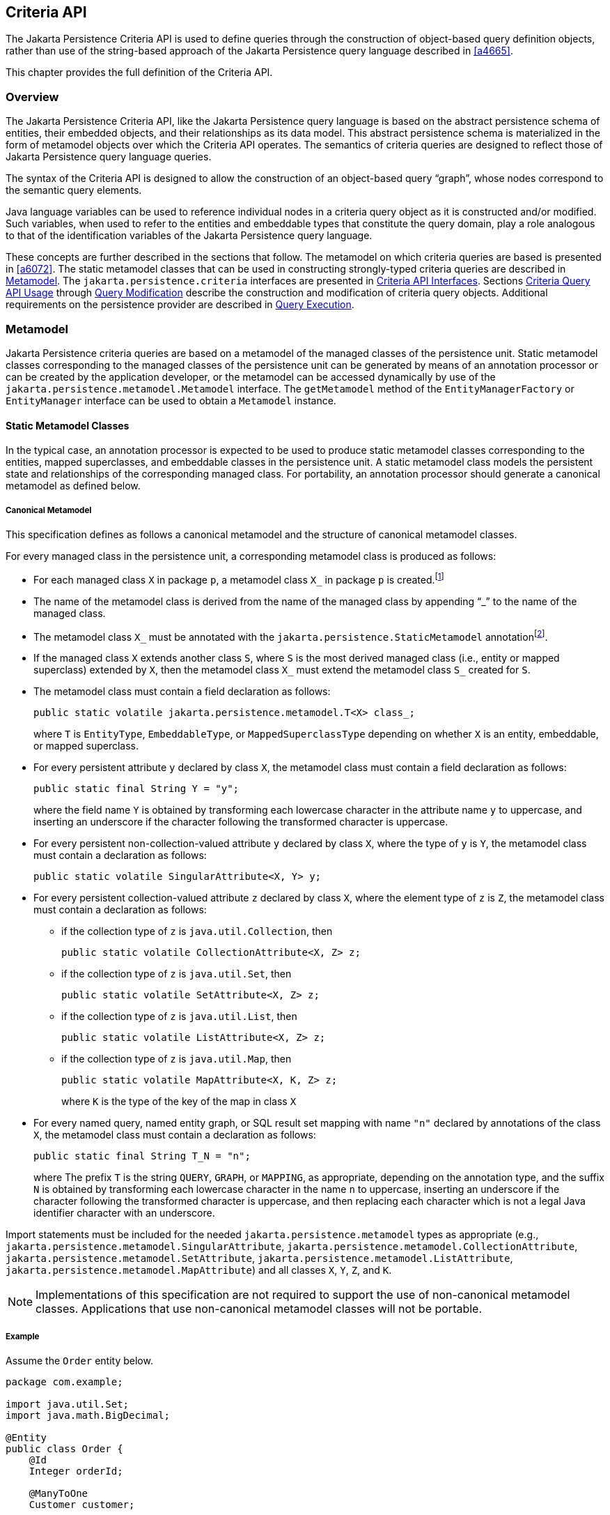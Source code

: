 //
// Copyright (c) 2017, 2023 Contributors to the Eclipse Foundation
//

== Criteria API [[a6925]]

The Jakarta Persistence Criteria API is used to
define queries through the construction of object-based query definition
objects, rather than use of the string-based approach of the Jakarta
Persistence query language described in <<a4665>>.

This chapter provides the full definition of the Criteria API.

=== Overview

The Jakarta Persistence Criteria API, like the
Jakarta Persistence query language is based on the abstract persistence
schema of entities, their embedded objects, and their relationships as
its data model. This abstract persistence schema is materialized in the
form of metamodel objects over which the Criteria API operates. The
semantics of criteria queries are designed to reflect those of Jakarta
Persistence query language queries.

The syntax of the Criteria API is designed to
allow the construction of an object-based query “graph”, whose nodes
correspond to the semantic query elements.

Java language variables can be used to
reference individual nodes in a criteria query object as it is
constructed and/or modified. Such variables, when used to refer to the
entities and embeddable types that constitute the query domain, play a
role analogous to that of the identification variables of the Jakarta
Persistence query language.

These concepts are further described in the
sections that follow. The metamodel on which criteria queries are based
is presented in <<a6072>>.
The static metamodel classes that can be used in constructing
strongly-typed criteria queries are described in <<a6933>>. The
`jakarta.persistence.criteria` interfaces are presented in <<a6997>>. Sections
<<a10608>> through <<a11413>> describe the
construction and modification of criteria query objects. Additional
requirements on the persistence provider are described in <<a11427>>.

=== Metamodel [[a6933]]

Jakarta Persistence criteria queries are based
on a metamodel of the managed classes of the persistence unit. Static
metamodel classes corresponding to the managed classes of the
persistence unit can be generated by means of an annotation processor or
can be created by the application developer, or the metamodel can be
accessed dynamically by use of the
`jakarta.persistence.metamodel.Metamodel` interface. The `getMetamodel`
method of the `EntityManagerFactory` or `EntityManager` interface can be
used to obtain a `Metamodel` instance.

==== Static Metamodel Classes

In the typical case, an annotation processor
is expected to be used to produce static metamodel classes corresponding
to the entities, mapped superclasses, and embeddable classes in the
persistence unit. A static metamodel class models the persistent state
and relationships of the corresponding managed class. For portability,
an annotation processor should generate a canonical metamodel as defined
below.

===== Canonical Metamodel

This specification defines as follows a
canonical metamodel and the structure of canonical metamodel classes.

For every managed class in the persistence
unit, a corresponding metamodel class is produced as follows:

* For each managed class `X` in package `p`, a metamodel class
`X_` in package `p` is created.footnote:[We expect that the
option of different packages will be provided in a future release of
this specification.]
* The name of the metamodel class is derived from the name of the
managed class by appending "`_`" to the name of the managed class.
* The metamodel class `X_` must be annotated with the
`jakarta.persistence.StaticMetamodel` annotationfootnote:[If the class
was generated, the `javax.annotation.processing.Generated` or `jakarta.annotation.Generated`
annotation should be used to annotate the class. The use of any other annotations on static
metamodel classes is undefined.].
* If the managed class `X` extends another class `S`, where `S` is the
most derived managed class (i.e., entity or mapped superclass) extended
by `X`, then the metamodel class `X_` must extend the metamodel
class `S_` created for `S`.
* The metamodel class must contain a field declaration as follows:
+
[source,java]
----
public static volatile jakarta.persistence.metamodel.T<X> class_;
----
+
where `T` is `EntityType`, `EmbeddableType`, or `MappedSuperclassType`
depending on whether `X` is an entity, embeddable, or mapped superclass.
* For every persistent attribute `y` declared by class `X`, the
metamodel class must contain a field declaration as follows:
+
[source,java]
----
public static final String Y = "y";
----
+
where the field name `Y` is obtained by transforming each lowercase
character in the attribute name `y` to uppercase, and inserting an
underscore if the character following the transformed character
is uppercase.
* For every persistent non-collection-valued
attribute `y` declared by class `X`, where the type of `y` is `Y`, the
metamodel class must contain a declaration as follows:
+
[source,java]
----
public static volatile SingularAttribute<X, Y> y;
----
+
* For every persistent collection-valued
attribute `z` declared by class `X`, where the element type of `z` is
`Z`, the metamodel class must contain a declaration as follows:
** if the collection type of `z` is `java.util.Collection`, then
+
[source,java]
----
public static volatile CollectionAttribute<X, Z> z;
----
+
** if the collection type of `z` is `java.util.Set`, then
+
[source,java]
----
public static volatile SetAttribute<X, Z> z;
----
+
** if the collection type of `z` is `java.util.List`, then
+
[source,java]
----
public static volatile ListAttribute<X, Z> z;
----
+
** if the collection type of `z` is `java.util.Map`, then
+
[source,java]
----
public static volatile MapAttribute<X, K, Z> z;
----
+
where `K` is the type of the key of the map in class `X`
* For every named query, named entity graph, or SQL result set
mapping with name `"n"` declared by annotations of the class `X`,
the metamodel class must contain a declaration as follows:
+
[source,java]
----
public static final String T_N = "n";
----
+
where The prefix `T` is the string `QUERY`, `GRAPH`, or `MAPPING`,
as appropriate, depending on the annotation type, and the suffix
`N` is obtained by transforming each lowercase character in the
name `n` to uppercase, inserting an underscore if the character
following the transformed character is uppercase, and then
replacing each character which is not a legal Java identifier
character with an underscore.

Import statements must be included for the
needed `jakarta.persistence.metamodel` types as appropriate (e.g.,
`jakarta.persistence.metamodel.SingularAttribute`,
`jakarta.persistence.metamodel.CollectionAttribute`,
`jakarta.persistence.metamodel.SetAttribute`,
`jakarta.persistence.metamodel.ListAttribute`,
`jakarta.persistence.metamodel.MapAttribute`) and all classes `X`, `Y`,
`Z`, and `K`.

[NOTE]
====
Implementations of this specification are
not required to support the use of non-canonical metamodel classes.
Applications that use non-canonical metamodel classes will not be
portable.
====

===== Example [[a6961]]

Assume the `Order` entity below.

[source,java]
----
package com.example;

import java.util.Set;
import java.math.BigDecimal;

@Entity
public class Order {
    @Id
    Integer orderId;

    @ManyToOne
    Customer customer;

    @OneToMany
    Set<Item> lineItems;

    Address shippingAddress;

    BigDecimal totalCost;

    // ...
}
----

The corresponding canonical metamodel class,
`Order`, is as follows:

[source,java]
----
package com.example;

import java.math.BigDecimal;
import jakarta.persistence.metamodel.SingularAttribute;
import jakarta.persistence.metamodel.SetAttribute;
import jakarta.persistence.metamodel.StaticMetamodel;

@StaticMetamodel(Order.class)
public class Order {
    public static volatile SingularAttribute<Order, Integer> orderId;
    public static volatile SingularAttribute<Order, Customer> customer;
    public static volatile SetAttribute<Order, Item> lineItems;
    public static volatile SingularAttribute<Order, Address> shippingAddress;
    public static volatile SingularAttribute<Order, BigDecimal> totalCost;
}
----

==== Bootstrapping

When the entity manager factory for a
persistence unit is created, it is the responsibility of the persistence
provider to initialize the state of the metamodel classes of the
persistence unit. Any generated metamodel classes must be accessible on
the classpath.

Persistence providers must support the use of
canonical metamodel classes. Persistence providers may, but are not
required to, support the use of non-canonical metamodel classes.

=== Criteria API Interfaces [[a6997]]

==== CriteriaBuilder Interface

[source,java]
----
package jakarta.persistence.criteria;

import java.math.BigDecimal;
import java.math.BigInteger;
import java.util.Collection;
import java.util.Map;
import java.util.Set;
import jakarta.persistence.Tuple;

/**
 * Used to construct criteria queries, compound selections,
 * expressions, predicates, orderings.
 *
 * <p> Note that <code>Predicate</code> is used instead of <code>Expression&#060;Boolean&#062;</code>
 * in this API in order to work around the fact that Java
 * generics are not compatible with varags.
 *
 * @since 2.0
 */
public interface CriteriaBuilder {

    /**
     *  Create a <code>CriteriaQuery</code> object.
     *  @return criteria query object
     */
    CriteriaQuery<Object> createQuery();

    /**
     *  Create a <code>CriteriaQuery</code> object with the specified result
     *  type.
     *  @param resultClass  type of the query result
     *  @return criteria query object
     */
    <T> CriteriaQuery<T> createQuery(Class<T> resultClass);

    /**
     *  Create a <code>CriteriaQuery</code> object that returns a tuple of
     *  objects as its result.
     *  @return criteria query object
     */
    CriteriaQuery<Tuple> createTupleQuery();

    // methods to construct queries for bulk updates and deletes:

    /**
     *  Create a <code>CriteriaUpdate</code> query object to perform a bulk update operation.
     *  @param targetEntity  target type for update operation
     *  @return the query object
     *  @since 2.1
     */
    <T> CriteriaUpdate<T> createCriteriaUpdate(Class<T> targetEntity);

    /**
     *  Create a <code>CriteriaDelete</code> query object to perform a bulk delete operation.
     *  @param targetEntity  target type for delete operation
     *  @return the query object
     *  @since 2.1
     */
    <T> CriteriaDelete<T> createCriteriaDelete(Class<T> targetEntity);


    // selection construction methods:

    /**
     * Create a selection item corresponding to a constructor.
     * This method is used to specify a constructor that will be
     * applied to the results of the query execution. If the
     * constructor is for an entity class, the resulting entities
     * will be in the new state after the query is executed.
     * @param resultClass  class whose instance is to be constructed
     * @param selections  arguments to the constructor
     * @return compound selection item
     * @throws IllegalArgumentException if an argument is a
     *         tuple- or array-valued selection item
     */
    <Y> CompoundSelection<Y> construct(Class<Y> resultClass, Selection<?>... selections);

    /**
     * Create a tuple-valued selection item.
     * @param selections  selection items
     * @return tuple-valued compound selection
     * @throws IllegalArgumentException if an argument is a
     *         tuple- or array-valued selection item
     */
    CompoundSelection<Tuple> tuple(Selection<?>... selections);

    /**
     * Create a tuple-valued selection item.
     * @param selections  list of selection items
     * @return tuple-valued compound selection
     * @throws IllegalArgumentException if an argument is a
     *         tuple- or array-valued selection item
     */
    CompoundSelection<Tuple> tuple(List<Selection<?>> selections);

    /**
     * Create an array-valued selection item.
     * @param selections  selection items
     * @return array-valued compound selection
     * @throws IllegalArgumentException if an argument is a
     *         tuple- or array-valued selection item
     */
    CompoundSelection<Object[]> array(Selection<?>... selections);

    /**
     * Create an array-valued selection item.
     * @param selections  list of selection items
     * @return array-valued compound selection
     * @throws IllegalArgumentException if an argument is a
     *         tuple- or array-valued selection item
     */
    CompoundSelection<Object[]> array(List<Selection<?>> selections);


    //ordering:

    /**
     * Create an ordering by the ascending value of the expression.
     * @param x  expression used to define the ordering
     * @return ascending ordering corresponding to the expression
     */
    Order asc(Expression<?> x);

    /**
     * Create an ordering by the descending value of the expression.
     * @param x  expression used to define the ordering
     * @return descending ordering corresponding to the expression
     */
    Order desc(Expression<?> x);


    //aggregate functions:

    /**
     * Create an aggregate expression applying the avg operation.
     * @param x  expression representing input value to avg operation
     * @return avg expression
     */
    <N extends Number> Expression<Double> avg(Expression<N> x);

    /**
     * Create an aggregate expression applying the sum operation.
     * @param x  expression representing input value to sum operation
     * @return sum expression
     */
    <N extends Number> Expression<N> sum(Expression<N> x);

    /**
     * Create an aggregate expression applying the sum operation to an
     * Integer-valued expression, returning a Long result.
     * @param x  expression representing input value to sum operation
     * @return sum expression
     */
    Expression<Long> sumAsLong(Expression<Integer> x);

    /**
     * Create an aggregate expression applying the sum operation to a
     * Float-valued expression, returning a Double result.
     * @param x  expression representing input value to sum operation
     * @return sum expression
     */
    Expression<Double> sumAsDouble(Expression<Float> x);

    /**
     * Create an aggregate expression applying the numerical max
     * operation.
     * @param x  expression representing input value to max operation
     * @return max expression
     */
    <N extends Number> Expression<N> max(Expression<N> x);

    /**
     * Create an aggregate expression applying the numerical min
     * operation.
     * @param x  expression representing input value to min operation
     * @return min expression
     */
    <N extends Number> Expression<N> min(Expression<N> x);

    /**
     * Create an aggregate expression for finding the greatest of
     * the values (strings, dates, etc).
     * @param x  expression representing input value to greatest
     *           operation
     * @return greatest expression
     */
    <X extends Comparable<? super X>> Expression<X> greatest(Expression<X> x);

    /**
     * Create an aggregate expression for finding the least of
     * the values (strings, dates, etc).
     * @param x  expression representing input value to least
     *           operation
     * @return least expression
     */
    <X extends Comparable<? super X>> Expression<X> least(Expression<X> x);

    /**
     * Create an aggregate expression applying the count operation.
     * @param x  expression representing input value to count
     *           operation
     * @return count expression
     */
    Expression<Long> count(Expression<?> x);

    /**
     * Create an aggregate expression applying the count distinct
     * operation.
     * @param x  expression representing input value to
     *        count distinct operation
     * @return count distinct expression
     */
    Expression<Long> countDistinct(Expression<?> x);



    //subqueries:

    /**
     * Create a predicate testing the existence of a subquery result.
     * @param subquery  subquery whose result is to be tested
     * @return exists predicate
     */
    Predicate exists(Subquery<?> subquery);

    /**
     * Create an all expression over the subquery results.
     * @param subquery  subquery
     * @return all expression
     */
    <Y> Expression<Y> all(Subquery<Y> subquery);

    /**
     * Create a some expression over the subquery results.
     * This expression is equivalent to an <code>any</code> expression.
     * @param subquery  subquery
     * @return some expression
     */
    <Y> Expression<Y> some(Subquery<Y> subquery);

    /**
     * Create an any expression over the subquery results.
     * This expression is equivalent to a <code>some</code> expression.
     * @param subquery  subquery
     * @return any expression
     */
    <Y> Expression<Y> any(Subquery<Y> subquery);


    //boolean functions:

    /**
     * Create a conjunction of the given boolean expressions.
     * @param x  boolean expression
     * @param y  boolean expression
     * @return and predicate
     */
    Predicate and(Expression<Boolean> x, Expression<Boolean> y);

    /**
     * Create a conjunction of the given restriction predicates.
     * A conjunction of zero predicates is true.
     * @param restrictions  zero or more restriction predicates
     * @return and predicate
     */
    Predicate and(Predicate... restrictions);

    /**
     * Create a disjunction of the given boolean expressions.
     * @param x  boolean expression
     * @param y  boolean expression
     * @return or predicate
     */
    Predicate or(Expression<Boolean> x, Expression<Boolean> y);

    /**
     * Create a disjunction of the given restriction predicates.
     * A disjunction of zero predicates is false.
     * @param restrictions  zero or more restriction predicates
     * @return or predicate
     */
    Predicate or(Predicate... restrictions);

    /**
     * Create a negation of the given restriction.
     * @param restriction  restriction expression
     * @return not predicate
     */
    Predicate not(Expression<Boolean> restriction);

    /**
     * Create a conjunction (with zero conjuncts).
     * A conjunction with zero conjuncts is true.
     * @return and predicate
     */
    Predicate conjunction();

    /**
     * Create a disjunction (with zero disjuncts).
     * A disjunction with zero disjuncts is false.
     * @return or predicate
     */
    Predicate disjunction();


    //turn Expression<Boolean> into a Predicate
    //useful for use with varargs methods

    /**
     * Create a predicate testing for a true value.
     * @param x  expression to be tested
     * @return predicate
     */
    Predicate isTrue(Expression<Boolean> x);

    /**
     * Create a predicate testing for a false value.
     * @param x  expression to be tested
     * @return predicate
     */
    Predicate isFalse(Expression<Boolean> x);


    //null tests:

    /**
     * Create a predicate to test whether the expression is null.
     * @param x expression
     * @return is-null predicate
     */
    Predicate isNull(Expression<?> x);

    /**
     * Create a predicate to test whether the expression is not null.
     * @param x expression
     * @return is-not-null predicate
     */
    Predicate isNotNull(Expression<?> x);

    //equality:

    /**
     * Create a predicate for testing the arguments for equality.
     * @param x  expression
     * @param y  expression
     * @return equality predicate
     */
    Predicate equal(Expression<?> x, Expression<?> y);

    /**
     * Create a predicate for testing the arguments for equality.
     * @param x  expression
     * @param y  object
     * @return equality predicate
     */
    Predicate equal(Expression<?> x, Object y);

    /**
     * Create a predicate for testing the arguments for inequality.
     * @param x  expression
     * @param y  expression
     * @return inequality predicate
     */
    Predicate notEqual(Expression<?> x, Expression<?> y);

    /**
     * Create a predicate for testing the arguments for inequality.
     * @param x  expression
     * @param y  object
     * @return inequality predicate
     */
    Predicate notEqual(Expression<?> x, Object y);


    //comparisons for generic (non-numeric) operands:

    /**
     * Create a predicate for testing whether the first argument is
     * greater than the second.
     * @param x  expression
     * @param y  expression
     * @return greater-than predicate
     */
    <Y extends Comparable<? super Y>> Predicate greaterThan(Expression<? extends Y> x, Expression<? extends Y> y);

    /**
     * Create a predicate for testing whether the first argument is
     * greater than the second.
     * @param x  expression
     * @param y  value
     * @return greater-than predicate
     */
    <Y extends Comparable<? super Y>> Predicate greaterThan(Expression<? extends Y> x, Y y);

    /**
     * Create a predicate for testing whether the first argument is
     * greater than or equal to the second.
     * @param x  expression
     * @param y  expression
     * @return greater-than-or-equal predicate
     */
    <Y extends Comparable<? super Y>> Predicate greaterThanOrEqualTo(Expression<? extends Y> x, Expression<? extends Y> y);

    /**
     * Create a predicate for testing whether the first argument is
     * greater than or equal to the second.
     * @param x  expression
     * @param y  value
     * @return greater-than-or-equal predicate
     */
    <Y extends Comparable<? super Y>> Predicate greaterThanOrEqualTo(Expression<? extends Y> x, Y y);

    /**
     * Create a predicate for testing whether the first argument is
     * less than the second.
     * @param x  expression
     * @param y  expression
     * @return less-than predicate
     */
    <Y extends Comparable<? super Y>> Predicate lessThan(Expression<? extends Y> x, Expression<? extends Y> y);

    /**
     * Create a predicate for testing whether the first argument is
     * less than the second.
     * @param x  expression
     * @param y  value
     * @return less-than predicate
     */
    <Y extends Comparable<? super Y>> Predicate lessThan(Expression<? extends Y> x, Y y);

    /**
     * Create a predicate for testing whether the first argument is
     * less than or equal to the second.
     * @param x  expression
     * @param y  expression
     * @return less-than-or-equal predicate
     */
    <Y extends Comparable<? super Y>> Predicate lessThanOrEqualTo(Expression<? extends Y> x, Expression<? extends Y> y);

    /**
     * Create a predicate for testing whether the first argument is
     * less than or equal to the second.
     * @param x  expression
     * @param y  value
     * @return less-than-or-equal predicate
     */
    <Y extends Comparable<? super Y>> Predicate lessThanOrEqualTo(Expression<? extends Y> x, Y y);

    /**
     * Create a predicate for testing whether the first argument is
     * between the second and third arguments in value.
     * @param v  expression
     * @param x  expression
     * @param y  expression
     * @return between predicate
     */
    <Y extends Comparable<? super Y>> Predicate between(Expression<? extends Y> v, Expression<? extends Y> x, Expression<? extends Y> y);

    /**
     * Create a predicate for testing whether the first argument is
     * between the second and third arguments in value.
     * @param v  expression
     * @param x  value
     * @param y  value
     * @return between predicate
     */
    <Y extends Comparable<? super Y>> Predicate between(Expression<? extends Y> v, Y x, Y y);


    //comparisons for numeric operands:

    /**
     * Create a predicate for testing whether the first argument is
     * greater than the second.
     * @param x  expression
     * @param y  expression
     * @return greater-than predicate
     */
    Predicate gt(Expression<? extends Number> x, Expression<? extends Number> y);

    /**
     * Create a predicate for testing whether the first argument is
     * greater than the second.
     * @param x  expression
     * @param y  value
     * @return greater-than predicate
     */
    Predicate gt(Expression<? extends Number> x, Number y);

    /**
     * Create a predicate for testing whether the first argument is
     * greater than or equal to the second.
     * @param x  expression
     * @param y  expression
     * @return greater-than-or-equal predicate
     */
    Predicate ge(Expression<? extends Number> x, Expression<? extends Number> y);

    /**
     * Create a predicate for testing whether the first argument is
     * greater than or equal to the second.
     * @param x  expression
     * @param y  value
     * @return greater-than-or-equal predicate
     */
    Predicate ge(Expression<? extends Number> x, Number y);

    /**
     * Create a predicate for testing whether the first argument is
     * less than the second.
     * @param x  expression
     * @param y  expression
     * @return less-than predicate
     */
    Predicate lt(Expression<? extends Number> x, Expression<? extends Number> y);

    /**
     * Create a predicate for testing whether the first argument is
     * less than the second.
     * @param x  expression
     * @param y  value
     * @return less-than predicate
     */
    Predicate lt(Expression<? extends Number> x, Number y);

    /**
     * Create a predicate for testing whether the first argument is
     * less than or equal to the second.
     * @param x  expression
     * @param y  expression
     * @return less-than-or-equal predicate
     */
    Predicate le(Expression<? extends Number> x, Expression<? extends Number> y);

    /**
     * Create a predicate for testing whether the first argument is
     * less than or equal to the second.
     * @param x  expression
     * @param y  value
     * @return less-than-or-equal predicate
     */
    Predicate le(Expression<? extends Number> x, Number y);


    //numerical operations:

    /**
     * Create an expression that returns the arithmetic negation
     * of its argument.
     * @param x expression
     * @return arithmetic negation
     */
    <N extends Number> Expression<N> neg(Expression<N> x);

    /**
     * Create an expression that returns the absolute value
     * of its argument.
     * @param x expression
     * @return absolute value
     */
    <N extends Number> Expression<N> abs(Expression<N> x);

    /**
     * Create an expression that returns the sum
     * of its arguments.
     * @param x expression
     * @param y expression
     * @return sum
     */
    <N extends Number> Expression<N> sum(Expression<? extends N> x, Expression<? extends N> y);

    /**
     * Create an expression that returns the sum
     * of its arguments.
     * @param x expression
     * @param y value
     * @return sum
     */
    <N extends Number> Expression<N> sum(Expression<? extends N> x, N y);

    /**
     * Create an expression that returns the sum
     * of its arguments.
     * @param x value
     * @param y expression
     * @return sum
     */
    <N extends Number> Expression<N> sum(N x, Expression<? extends N> y);

    /**
     * Create an expression that returns the product
     * of its arguments.
     * @param x expression
     * @param y expression
     * @return product
     */
    <N extends Number> Expression<N> prod(Expression<? extends N> x, Expression<? extends N> y);

    /**
     * Create an expression that returns the product
     * of its arguments.
     * @param x expression
     * @param y value
     * @return product
     */
    <N extends Number> Expression<N> prod(Expression<? extends N> x, N y);

    /**
     * Create an expression that returns the product
     * of its arguments.
     * @param x value
     * @param y expression
     * @return product
     */
    <N extends Number> Expression<N> prod(N x, Expression<? extends N> y);

    /**
     * Create an expression that returns the difference
     * between its arguments.
     * @param x expression
     * @param y expression
     * @return difference
     */
    <N extends Number> Expression<N> diff(Expression<? extends N> x, Expression<? extends N> y);

    /**
     * Create an expression that returns the difference
     * between its arguments.
     * @param x expression
     * @param y value
     * @return difference
     */
    <N extends Number> Expression<N> diff(Expression<? extends N> x, N y);

    /**
     * Create an expression that returns the difference
     * between its arguments.
     * @param x value
     * @param y expression
     * @return difference
     */
    <N extends Number> Expression<N> diff(N x, Expression<? extends N> y);

    /**
     * Create an expression that returns the quotient
     * of its arguments.
     * @param x expression
     * @param y expression
     * @return quotient
     */
    Expression<Number> quot(Expression<? extends Number> x, Expression<? extends Number> y);

    /**
     * Create an expression that returns the quotient
     * of its arguments.
     * @param x expression
     * @param y value
     * @return quotient
     */
    Expression<Number> quot(Expression<? extends Number> x, Number y);

    /**
     * Create an expression that returns the quotient
     * of its arguments.
     * @param x value
     * @param y expression
     * @return quotient
     */
    Expression<Number> quot(Number x, Expression<? extends Number> y);

    /**
     * Create an expression that returns the modulus
     * of its arguments.
     * @param x expression
     * @param y expression
     * @return modulus
     */
    Expression<Integer> mod(Expression<Integer> x, Expression<Integer> y);

    /**
     * Create an expression that returns the modulus
     * of its arguments.
     * @param x expression
     * @param y value
     * @return modulus
     */
    Expression<Integer> mod(Expression<Integer> x, Integer y);

    /**
     * Create an expression that returns the modulus
     * of its arguments.
     * @param x value
     * @param y expression
     * @return modulus
     */
    Expression<Integer> mod(Integer x, Expression<Integer> y);

    /**
     * Create an expression that returns the square root
     * of its argument.
     * @param x expression
     * @return square root
     */
    Expression<Double> sqrt(Expression<? extends Number> x);


    //typecasts:

    /**
     * Typecast.  Returns same expression object.
     * @param number  numeric expression
     * @return Expression&#060;Long&#062;
     */
    Expression<Long> toLong(Expression<? extends Number> number);

    /**
     * Typecast.  Returns same expression object.
     * @param number  numeric expression
     * @return Expression&#060;Integer&#062;
     */
    Expression<Integer> toInteger(Expression<? extends Number> number);

    /**
     * Typecast. Returns same expression object.
     * @param number  numeric expression
     * @return Expression&#060;Float&#062;
     */
    Expression<Float> toFloat(Expression<? extends Number> number);

    /**
     * Typecast.  Returns same expression object.
     * @param number  numeric expression
     * @return Expression&#060;Double&#062;
     */
    Expression<Double> toDouble(Expression<? extends Number> number);

    /**
     * Typecast.  Returns same expression object.
     * @param number  numeric expression
     * @return Expression&#060;BigDecimal&#062;
     */
    Expression<BigDecimal> toBigDecimal(Expression<? extends Number> number);

    /**
     * Typecast.  Returns same expression object.
     * @param number  numeric expression
     * @return Expression&#060;BigInteger&#062;
     */
    Expression<BigInteger> toBigInteger(Expression<? extends Number> number);

    /**
     * Typecast.  Returns same expression object.
     * @param character expression
     * @return Expression&#060;String&#062;
     */
    Expression<String> toString(Expression<Character> character);


    //literals:

    /**
     * Create an expression for a literal.
     * @param value  value represented by the expression
     * @return expression literal
     * @throws IllegalArgumentException if value is null
     */
    <T> Expression<T> literal(T value);

    /**
     * Create an expression for a null literal with the given type.
     * @param resultClass  type of the null literal
     * @return null expression literal
     */
    <T> Expression<T> nullLiteral(Class<T> resultClass);

    //parameters:

    /**
     * Create a parameter expression.
     * @param paramClass parameter class
     * @return parameter expression
     */
    <T> ParameterExpression<T> parameter(Class<T> paramClass);

    /**
     * Create a parameter expression with the given name.
     * @param paramClass parameter class
     * @param name  name that can be used to refer to
     *              the parameter
     * @return parameter expression
     */
    <T> ParameterExpression<T> parameter(Class<T> paramClass, String name);


    //collection operations:

    /**
     *  Create a predicate that tests whether a collection is empty.
     *  @param collection expression
     *  @return is-empty predicate
     */
    <C extends Collection<?>> Predicate isEmpty(Expression<C> collection);

    /**
     *  Create a predicate that tests whether a collection is
     *  not empty.
     *  @param collection expression
     *  @return is-not-empty predicate
     */
    <C extends Collection<?>> Predicate isNotEmpty(Expression<C> collection);

    /**
     * Create an expression that tests the size of a collection.
     * @param collection expression
     * @return size expression
     */
    <C extends java.util.Collection<?>> Expression<Integer> size(Expression<C> collection);

    /**
     * Create an expression that tests the size of a collection.
     * @param collection collection
     * @return size expression
     */
    <C extends Collection<?>> Expression<Integer> size(C collection);

    /**
     *  Create a predicate that tests whether an element is
     *  a member of a collection.
     *  If the collection is empty, the predicate will be false.
     *  @param elem element expression
     *  @param collection expression
     *  @return is-member predicate
     */
    <E, C extends Collection<E>> Predicate isMember(Expression<E> elem, Expression<C> collection);

    /**
     *  Create a predicate that tests whether an element is
     *  a member of a collection.
     *  If the collection is empty, the predicate will be false.
     *  @param elem element
     *  @param collection expression
     *  @return is-member predicate
     */
    <E, C extends Collection<E>> Predicate isMember(E elem, Expression<C> collection);

    /**
     *  Create a predicate that tests whether an element is
     *  not a member of a collection.
     *  If the collection is empty, the predicate will be true.
     *  @param elem element expression
     *  @param collection expression
     *  @return is-not-member predicate
     */
    <E, C extends Collection<E>> Predicate isNotMember(Expression<E> elem, Expression<C> collection);

    /**
     *  Create a predicate that tests whether an element is
     *  not a member of a collection.
     *  If the collection is empty, the predicate will be true.
     *  @param elem element
     *  @param collection expression
     *  @return is-not-member predicate
     */
    <E, C extends Collection<E>> Predicate isNotMember(E elem, Expression<C> collection);


    //get the values and keys collections of the Map, which may then
    //be passed to size(), isMember(), isEmpty(), etc

    /**
     * Create an expression that returns the values of a map.
     * @param map  map
     * @return collection expression
     */
    <V, M extends Map<?, V>> Expression<Collection<V>> values(M map);

    /**
     * Create an expression that returns the keys of a map.
     * @param map  map
     * @return set expression
     */
    <K, M extends Map<K, ?>> Expression<Set<K>> keys(M map);


    //string functions:

    /**
     * Create a predicate for testing whether the expression
     * satisfies the given pattern.
     * @param x  string expression
     * @param pattern  string expression
     * @return like predicate
     */
    Predicate like(Expression<String> x, Expression<String> pattern);

    /**
     * Create a predicate for testing whether the expression
     * satisfies the given pattern.
     * @param x  string expression
     * @param pattern  string
     * @return like predicate
     */
    Predicate like(Expression<String> x, String pattern);

    /**
     * Create a predicate for testing whether the expression
     * satisfies the given pattern.
     * @param x  string expression
     * @param pattern  string expression
     * @param escapeChar  escape character expression
     * @return like predicate
     */
    Predicate like(Expression<String> x, Expression<String> pattern, Expression<Character> escapeChar);

    /**
     * Create a predicate for testing whether the expression
     * satisfies the given pattern.
     * @param x  string expression
     * @param pattern  string expression
     * @param escapeChar  escape character
     * @return like predicate
     */
    Predicate like(Expression<String> x, Expression<String> pattern, char escapeChar);

    /**
     * Create a predicate for testing whether the expression
     * satisfies the given pattern.
     * @param x  string expression
     * @param pattern  string
     * @param escapeChar  escape character expression
     * @return like predicate
     */
    Predicate like(Expression<String> x, String pattern, Expression<Character> escapeChar);

    /**
     * Create a predicate for testing whether the expression
     * satisfies the given pattern.
     * @param x  string expression
     * @param pattern  string
     * @param escapeChar  escape character
     * @return like predicate
     */
    Predicate like(Expression<String> x, String pattern, char escapeChar);

    /**
     * Create a predicate for testing whether the expression
     * does not satisfy the given pattern.
     * @param x  string expression
     * @param pattern  string expression
     * @return not-like predicate
     */
    Predicate notLike(Expression<String> x, Expression<String> pattern);

    /**
     * Create a predicate for testing whether the expression
     * does not satisfy the given pattern.
     * @param x  string expression
     * @param pattern  string
     * @return not-like predicate
     */
    Predicate notLike(Expression<String> x, String pattern);

    /**
     * Create a predicate for testing whether the expression
     * does not satisfy the given pattern.
     * @param x  string expression
     * @param pattern  string expression
     * @param escapeChar  escape character expression
     * @return not-like predicate
     */
    Predicate notLike(Expression<String> x, Expression<String> pattern, Expression<Character> escapeChar);

    /**
     * Create a predicate for testing whether the expression
     * does not satisfy the given pattern.
     * @param x  string expression
     * @param pattern  string expression
     * @param escapeChar  escape character
     * @return not-like predicate
     */
    Predicate notLike(Expression<String> x, Expression<String> pattern, char escapeChar);

    /**
     * Create a predicate for testing whether the expression
     * does not satisfy the given pattern.
     * @param x  string expression
     * @param pattern  string
     * @param escapeChar  escape character expression
     * @return not-like predicate
     */
    Predicate notLike(Expression<String> x, String pattern, Expression<Character> escapeChar);

   /**
     * Create a predicate for testing whether the expression
     * does not satisfy the given pattern.
     * @param x  string expression
     * @param pattern  string
     * @param escapeChar  escape character
     * @return not-like predicate
     */
    Predicate notLike(Expression<String> x, String pattern, char escapeChar);

    /**
     *  Create an expression for string concatenation.
     *  If the given list of expressions is empty, returns
     *  an expression equivalent to {@code literal("")}.
     *  @param expressions  string expressions
     *  @return expression corresponding to concatenation
     */
    Expression<String> concat(List<Expression<String>> expressions);

    /**
     *  Create an expression for string concatenation.
     *  @param x  string expression
     *  @param y  string expression
     *  @return expression corresponding to concatenation
     */
    Expression<String> concat(Expression<String> x, Expression<String> y);

    /**
     *  Create an expression for string concatenation.
     *  @param x  string expression
     *  @param y  string
     *  @return expression corresponding to concatenation
     */
    Expression<String> concat(Expression<String> x, String y);

    /**
     *  Create an expression for string concatenation.
     *  @param x  string
     *  @param y  string expression
     *  @return expression corresponding to concatenation
     */
    Expression<String> concat(String x, Expression<String> y);

    /**
     *  Create an expression for substring extraction.
     *  Extracts a substring starting at the specified position
     *  through to end of the string.
     *  First position is 1.
     *  @param x  string expression
     *  @param from  start position expression
     *  @return expression corresponding to substring extraction
     */
    Expression<String> substring(Expression<String> x, Expression<Integer> from);

    /**
     *  Create an expression for substring extraction.
     *  Extracts a substring starting at the specified position
     *  through to end of the string.
     *  First position is 1.
     *  @param x  string expression
     *  @param from  start position
     *  @return expression corresponding to substring extraction
     */
    Expression<String> substring(Expression<String> x, int from);

    /**
     *  Create an expression for substring extraction.
     *  Extracts a substring of given length starting at the
     *  specified position.
     *  First position is 1.
     *  @param x  string expression
     *  @param from  start position expression
     *  @param len  length expression
     *  @return expression corresponding to substring extraction
     */
    Expression<String> substring(Expression<String> x, Expression<Integer> from, Expression<Integer> len);

    /**
     *  Create an expression for substring extraction.
     *  Extracts a substring of given length starting at the
     *  specified position.
     *  First position is 1.
     *  @param x  string expression
     *  @param from  start position
     *  @param len  length
     *  @return expression corresponding to substring extraction
     */
    Expression<String> substring(Expression<String> x, int from, int len);

    /**
     *  Used to specify how strings are trimmed.
     */
    public static enum Trimspec {

        /**
         * Trim from leading end.
         */
        LEADING,

        /**
         * Trim from trailing end.
         */
        TRAILING,

        /**
         * Trim from both ends.
         */
        BOTH
    }

    /**
     * Create expression to trim blanks from both ends of
     * a string.
     * @param x  expression for string to trim
     * @return trim expression
     */
    Expression<String> trim(Expression<String> x);

    /**
     * Create expression to trim blanks from a string.
     * @param ts  trim specification
     * @param x  expression for string to trim
     * @return trim expression
     */
    Expression<String> trim(Trimspec ts, Expression<String> x);

    /**
     * Create expression to trim character from both ends of
     * a string.
     * @param t  expression for character to be trimmed
     * @param x  expression for string to trim
     * @return trim expression
     */
    Expression<String> trim(Expression<Character> t, Expression<String> x);

    /**
     * Create expression to trim character from a string.
     * @param ts  trim specification
     * @param t  expression for character to be trimmed
     * @param x  expression for string to trim
     * @return trim expression
     */
    Expression<String> trim(Trimspec ts, Expression<Character> t, Expression<String> x);

    /**
     * Create expression to trim character from both ends of
     * a string.
     * @param t  character to be trimmed
     * @param x  expression for string to trim
     * @return trim expression
     */
    Expression<String> trim(char t, Expression<String> x);

    /**
     * Create expression to trim character from a string.
     * @param ts  trim specification
     * @param t  character to be trimmed
     * @param x  expression for string to trim
     * @return trim expression
     */
    Expression<String> trim(Trimspec ts, char t, Expression<String> x);

    /**
     * Create expression for converting a string to lowercase.
     * @param x  string expression
     * @return expression to convert to lowercase
     */
    Expression<String> lower(Expression<String> x);

    /**
     * Create expression for converting a string to uppercase.
     * @param x  string expression
     * @return expression to convert to uppercase
     */
    Expression<String> upper(Expression<String> x);

    /**
     * Create expression to return length of a string.
     * @param x  string expression
     * @return length expression
     */
    Expression<Integer> length(Expression<String> x);

    /**
     * Create an expression for the leftmost substring of a string,
     * @param x  string expression
     * @param len  length of the substring to return
     * @return expression for the leftmost substring
     */
    Expression<String> left(Expression<String> x, int len);

    /**
     * Create an expression for the rightmost substring of a string,
     * @param x  string expression
     * @param len  length of the substring to return
     * @return expression for the rightmost substring
     */
    Expression<String> right(Expression<String> x, int len);

    /**
     * Create an expression for the leftmost substring of a string,
     * @param x  string expression
     * @param len  length of the substring to return
     * @return expression for the leftmost substring
     */
    Expression<String> left(Expression<String> x, Expression<Integer> len);

    /**
     * Create an expression for the rightmost substring of a string,
     * @param x  string expression
     * @param len  length of the substring to return
     * @return expression for the rightmost substring
     */
    Expression<String> right(Expression<String> x, Expression<Integer> len);

    /**
     * Create an expression replacing every occurrence of a substring
     * within a string.
     * @param x  string expression
     * @param substring  the literal substring to replace
     * @param replacement  the replacement string
     * @return expression for the resulting string
     */
    Expression<String> replace(Expression<String> x, Expression<String> substring, Expression<String> replacement);

    /**
     * Create an expression replacing every occurrence of a substring
     * within a string.
     * @param x  string expression
     * @param substring  the literal substring to replace
     * @param replacement  the replacement string
     * @return expression for the resulting string
     */
    Expression<String> replace(Expression<String> x, String substring, Expression<String> replacement);

    /**
     * Create an expression replacing every occurrence of a substring
     * within a string.
     * @param x  string expression
     * @param substring  the literal substring to replace
     * @param replacement  the replacement string
     * @return expression for the resulting string
     */
    Expression<String> replace(Expression<String> x, Expression<String> substring, String replacement);

    /**
     * Create an expression replacing every occurrence of a substring
     * within a string.
     * @param x  string expression
     * @param substring  the literal substring to replace
     * @param replacement  the replacement string
     * @return expression for the resulting string
     */
    Expression<String> replace(Expression<String> x, String substring, String replacement);

    /**
     * Create expression to locate the position of one string
     * within another, returning position of first character
     * if found.
     * The first position in a string is denoted by 1.  If the
     * string to be located is not found, 0 is returned.
     * <p><strong>Warning:</strong> the order of the parameters
     * of this method is reversed compared to the corresponding
     * function in JPQL.
     * @param x  expression for string to be searched
     * @param pattern  expression for string to be located
     * @return expression corresponding to position
     */
    Expression<Integer> locate(Expression<String> x, Expression<String> pattern);

    /**
     * Create expression to locate the position of one string
     * within another, returning position of first character
     * if found.
     * The first position in a string is denoted by 1.  If the
     * string to be located is not found, 0 is returned.
     * <p><strong>Warning:</strong> the order of the parameters
     * of this method is reversed compared to the corresponding
     * function in JPQL.
     * @param x  expression for string to be searched
     * @param pattern  string to be located
     * @return expression corresponding to position
     */
    Expression<Integer> locate(Expression<String> x, String pattern);

    /**
     * Create expression to locate the position of one string
     * within another, returning position of first character
     * if found.
     * The first position in a string is denoted by 1.  If the
     * string to be located is not found, 0 is returned.
     * <p><strong>Warning:</strong> the order of the first two
     * parameters of this method is reversed compared to the
     * corresponding function in JPQL.
     * @param x  expression for string to be searched
     * @param pattern  expression for string to be located
     * @param from  expression for position at which to start search
     * @return expression corresponding to position
     */
    Expression<Integer> locate(Expression<String> x, Expression<String> pattern, Expression<Integer> from);

    /**
     * Create expression to locate the position of one string
     * within another, returning position of first character
     * if found.
     * The first position in a string is denoted by 1.  If the
     * string to be located is not found, 0 is returned.
     * <p><strong>Warning:</strong> the order of the first two
     * parameters of this method is reversed compared to the
     * corresponding function in JPQL.
     * @param x  expression for string to be searched
     * @param pattern  string to be located
     * @param from  position at which to start search
     * @return expression corresponding to position
     */
    Expression<Integer> locate(Expression<String> x, String pattern, int from);


    // Date/time/timestamp functions:

    /**
     *  Create expression to return current date.
     *  @return expression for current date
     */
    Expression<java.sql.Date> currentDate();

    /**
     *  Create expression to return current timestamp.
     *  @return expression for current timestamp
     */
    Expression<java.sql.Timestamp> currentTimestamp();

    /**
     *  Create expression to return current time.
     *  @return expression for current time
     */
    Expression<java.sql.Time> currentTime();


    //in builders:

    /**
     *  Interface used to build in predicates.
     */
    public static interface In<T> extends Predicate {

         /**
          * Return the expression to be tested against the
          * list of values.
          * @return expression
          */
         Expression<T> getExpression();

         /**
          *  Add to list of values to be tested against.
          *  @param value value
          *  @return in predicate
          */
         In<T> value(T value);

         /**
          *  Add to list of values to be tested against.
          *  @param value expression
          *  @return in predicate
          */
         In<T> value(Expression<? extends T> value);
     }

    /**
     *  Create predicate to test whether given expression
     *  is contained in a list of values.
     *  @param  expression to be tested against list of values
     *  @return  in predicate
     */
    <T> In<T> in(Expression<? extends T> expression);


    // coalesce, nullif:

    /**
     * Create an expression that returns null if all its arguments
     * evaluate to null, and the value of the first non-null argument
     * otherwise.
     * @param x expression
     * @param y expression
     * @return coalesce expression
     */
    <Y> Expression<Y> coalesce(Expression<? extends Y> x, Expression<? extends Y> y);

    /**
     * Create an expression that returns null if all its arguments
     * evaluate to null, and the value of the first non-null argument
     * otherwise.
     * @param x expression
     * @param y value
     * @return coalesce expression
     */
    <Y> Expression<Y> coalesce(Expression<? extends Y> x, Y y);

    /**
     * Create an expression that tests whether its argument are
     * equal, returning null if they are and the value of the
     * first expression if they are not.
     * @param x expression
     * @param y expression
     * @return nullif expression
     */
    <Y> Expression<Y> nullif(Expression<Y> x, Expression<?> y);

    /**
     * Create an expression that tests whether its argument are
     * equal, returning null if they are and the value of the
     * first expression if they are not.
     * @param x expression
     * @param y value
     * @return nullif expression
     */
    <Y> Expression<Y> nullif(Expression<Y> x, Y y);


    // coalesce builder:

    /**
     *  Interface used to build coalesce expressions.
     *
     * A coalesce expression is equivalent to a case expression
     * that returns null if all its arguments evaluate to null,
     * and the value of its first non-null argument otherwise.
     */
    public static interface Coalesce<T> extends Expression<T> {

         /**
          * Add an argument to the coalesce expression.
          * @param value  value
          * @return coalesce expression
          */
         Coalesce<T> value(T value);

         /**
          * Add an argument to the coalesce expression.
          * @param value expression
          * @return coalesce expression
          */
         Coalesce<T> value(Expression<? extends T> value);
    }

    /**
     * Create a coalesce expression.
     * @return coalesce expression
     */
    <T> Coalesce<T> coalesce();


    //case builders:

    /**
     *  Interface used to build simple case expressions.
     *  Case conditions are evaluated in the order in which
     *  they are specified.
     */
    public static interface SimpleCase<C,R> extends Expression<R> {

        /**
         * Return the expression to be tested against the
         * conditions.
         * @return expression
         */
        Expression<C> getExpression();

        /**
         * Add a when/then clause to the case expression.
         * @param condition  "when" condition
         * @param result  "then" result value
         * @return simple case expression
         */
        SimpleCase<C, R> when(C condition, R result);

        /**
         * Add a when/then clause to the case expression.
         * @param condition  "when" condition
         * @param result  "then" result expression
         * @return simple case expression
         */
        SimpleCase<C, R> when(C condition, Expression<? extends R> result);

        /**
         * Add an "else" clause to the case expression.
         * @param result  "else" result
         * @return expression
         */
        Expression<R> otherwise(R result);

        /**
         * Add an "else" clause to the case expression.
         * @param result  "else" result expression
         * @return expression
         */
        Expression<R> otherwise(Expression<? extends R> result);
    }

    /**
     *  Create a simple case expression.
     *  @param expression  to be tested against the case conditions
     *  @return simple case expression
     */
    <C, R> SimpleCase<C,R> selectCase(Expression<? extends C> expression);


    /**
     *  Interface used to build general case expressions.
     *  Case conditions are evaluated in the order in which
     *  they are specified.
     */
    public static interface Case<R> extends Expression<R> {

        /**
         * Add a when/then clause to the case expression.
         * @param condition  "when" condition
         * @param result  "then" result value
         * @return general case expression
         */
        Case<R> when(Expression<Boolean> condition, R result);

        /**
         * Add a when/then clause to the case expression.
         * @param condition  "when" condition
         * @param result  "then" result expression
         * @return general case expression
         */
        Case<R> when(Expression<Boolean> condition, Expression<? extends R> result);

        /**
         * Add an "else" clause to the case expression.
         * @param result  "else" result
         * @return expression
         */
        Expression<R> otherwise(R result);

        /**
         * Add an "else" clause to the case expression.
         * @param result  "else" result expression
         * @return expression
         */
        Expression<R> otherwise(Expression<? extends R> result);
    }

    /**
     *  Create a general case expression.
     *  @return general case expression
     */
    <R> Case<R> selectCase();

    /**
     * Create an expression for the execution of a database
     * function.
     * @param name  function name
     * @param type  expected result type
     * @param args  function arguments
     * @return expression
     */
   <T> Expression<T> function(String name, Class<T> type,
Expression<?>... args);


    // methods for downcasting:

    /**
     *  Downcast Join object to the specified type.
     *  @param join  Join object
     *  @param type type to be downcast to
     *  @return  Join object of the specified type
     *  @since 2.1
     */
    <X, T, V extends T> Join<X, V> treat(Join<X, T> join, Class<V> type);

    /**
     *  Downcast CollectionJoin object to the specified type.
     *  @param join  CollectionJoin object
     *  @param type type to be downcast to
     *  @return  CollectionJoin object of the specified type
     *  @since 2.1
     */
    <X, T, E extends T> CollectionJoin<X, E> treat(CollectionJoin<X, T> join, Class<E> type);

    /**
     *  Downcast SetJoin object to the specified type.
     *  @param join  SetJoin object
     *  @param type type to be downcast to
     *  @return  SetJoin object of the specified type
     *  @since 2.1
     */
    <X, T, E extends T> SetJoin<X, E> treat(SetJoin<X, T> join, Class<E> type);

    /**
     *  Downcast ListJoin object to the specified type.
     *  @param join  ListJoin object
     *  @param type type to be downcast to
     *  @return  ListJoin object of the specified type
     *  @since 2.1
     */
    <X, T, E extends T> ListJoin<X, E> treat(ListJoin<X, T> join, Class<E> type);

    /**
     *  Downcast MapJoin object to the specified type.
     *  @param join  MapJoin object
     *  @param type type to be downcast to
     *  @return  MapJoin object of the specified type
     *  @since 2.1
     */
    <X, K, T, V extends T> MapJoin<X, K, V> treat(MapJoin<X, K, T> join, Class<V> type);


    /**
     *  Downcast Path object to the specified type.
     *  @param path  path
     *  @param type type to be downcast to
     *  @return  Path object of the specified type
     *  @since 2.1
     */
    <X, T extends X> Path<T> treat(Path<X> path, Class<T> type);

    /**
     *  Downcast Root object to the specified type.
     *  @param root  root
     *  @param type type to be downcast to
     *  @return  Root object of the specified type
     *  @since 2.1
     */
    <X, T extends X> Root<T> treat(Root<X> root, Class<T> type);

    /**
     * Create a query which is the union of the given queries.
     * @return a new criteria query which returns the union of
     *         the results of the given queries
     * @since 3.2
     */
    <T> CriteriaSelect<T> union(CriteriaSelect<? extends T> left, CriteriaSelect<? extends T> right);

    /**
     * Create a query which is the union of the given queries,
     * without elimination of duplicate results.
     * @return a new criteria query which returns the union of
     *         the results of the given queries
     * @since 3.2
     */
    <T> CriteriaSelect<T> unionAll(CriteriaSelect<? extends T> left, CriteriaSelect<? extends T> right);

    /**
     * Create a query which is the intersection of the given queries.
     * @return a new criteria query which returns the intersection of
     *         the results of the given queries
     * @since 3.2
     */
    <T> CriteriaSelect<T> intersect(CriteriaSelect<? super T> left, CriteriaSelect<? super T> right);

    /**
     * Create a query which is the intersection of the given queries,
     * without elimination of duplicate results.
     * @return a new criteria query which returns the intersection of
     *         the results of the given queries
     * @since 3.2
     */
    <T> CriteriaSelect<T> intersectAll(CriteriaSelect<? super T> left, CriteriaSelect<? super T> right);

    /**
     * Create a query by (setwise) subtraction of the second query
     * from the first query.
     * @return a new criteria query which returns the result of
     *         subtracting the results of the second query from the
     *         results of the first query
     * @since 3.2
     */
    <T> CriteriaSelect<T> except(CriteriaSelect<T> left, CriteriaSelect<?> right);

    /**
     * Create a query by (setwise) subtraction of the second query
     * from the first query, without elimination of duplicate results.
     * @return a new criteria query which returns the result of
     *         subtracting the results of the second query from the
     *         results of the first query
     * @since 3.2
     */
    <T> CriteriaSelect<T> exceptAll(CriteriaSelect<T> left, CriteriaSelect<?> right);
}
----

==== CommonAbstractCriteria Interface

[source,java]
----
package jakarta.persistence.criteria;

/**
 * The <code>CommonAbstractCriteria</code> interface defines functionality
 * that is common to both top-level criteria queries and subqueries as
 * well as to update and delete criteria operations.
 * It is not intended to be used directly in query construction.
 *
 * <p> Note that criteria queries and criteria update and delete operations
 * are typed differently.
 * Criteria queries are typed according to the query result type.
 * Update and delete operations are typed according to the target of the
 * update or delete.
 *
 * @since 2.1
 */
public interface CommonAbstractCriteria {

    /**
     * Create a subquery of the query.
     * @param type  the subquery result type
     * @return subquery
     */
    <U> Subquery<U> subquery(Class<U> type);

    /**
     * Create a subquery of the query.
     * @param type  the subquery result type
     * @return subquery
     */
    <U> Subquery<U> subquery(EntityType<U> type);

    /**
     * Return the predicate that corresponds to the where clause
     * restriction(s), or null if no restrictions have been
     * specified.
     * @return where clause predicate
     */
    Predicate getRestriction();

    /**
     * Return the parameters of the query.  Returns empty set if
     * there are no parameters.
     * Modifications to the set do not affect the query.
     * @return the query parameters
     */
    Set<ParameterExpression<?>> getParameters();
}
----

==== AbstractQuery Interface

[source,java]
----
package jakarta.persistence.criteria;

import java.util.List;
import java.util.Set;
import jakarta.persistence.metamodel.EntityType;

/**
 * The <code>AbstractQuery</code> interface defines functionality that is common
 * to both top-level queries and subqueries.
 * It is not intended to be used directly in query construction.
 *
 * <p> All queries must have:
 *         a set of root entities (which may in turn own joins).
 * <p> All queries may have:
 *         a conjunction of restrictions.
 *
 * @param <T>  the type of the result
 *
 * @since 2.0
 */
public interface AbstractQuery<T> extends CommonAbstractCriteria {

    /**
     * Create and add a query root corresponding to the given entity,
     * forming a cartesian product with any existing roots.
     * @param entityClass  the entity class
     * @return query root corresponding to the given entity
     */
    <X> Root<X> from(Class<X> entityClass);

    /**
     * Create and add a query root corresponding to the given entity,
     * forming a cartesian product with any existing roots.
     * @param entity  metamodel entity representing the entity
     *                of type X
     * @return query root corresponding to the given entity
     */
    <X> Root<X> from(EntityType<X> entity);

    /**
     * Modify the query to restrict the query results according
     * to the specified boolean expression.
     * Replaces the previously added restriction(s), if any.
     * @param restriction  a simple or compound boolean expression
     * @return the modified query
     */
    AbstractQuery<T> where(Expression<Boolean> restriction);

    /**
     * Modify the query to restrict the query results according
     * to the conjunction of the specified restriction predicates.
     * Replaces the previously added restriction(s), if any.
     * If no restrictions are specified, any previously added
     * restrictions are simply removed.
     * @param restrictions  zero or more restriction predicates
     * @return the modified query
     */
    AbstractQuery<T> where(Predicate... restrictions);

    /**
     * Specify the expressions that are used to form groups over
     * the query results.
     * Replaces the previous specified grouping expressions, if any.
     * If no grouping expressions are specified, any previously
     * added grouping expressions are simply removed.
     * @param grouping  zero or more grouping expressions
     * @return the modified query
     */
    AbstractQuery<T> groupBy(Expression<?>... grouping);

    /**
     * Specify the expressions that are used to form groups over
     * the query results.
     * Replaces the previous specified grouping expressions, if any.
     * If no grouping expressions are specified, any previously
     * added grouping expressions are simply removed.
     * @param grouping  list of zero or more grouping expressions
     * @return the modified query
     */
    AbstractQuery<T> groupBy(List<Expression<?>> grouping);

    /**
     * Specify a restriction over the groups of the query.
     * Replaces the previous having restriction(s), if any.
     * @param restriction  a simple or compound boolean expression
     * @return the modified query
     */
    AbstractQuery<T> having(Expression<Boolean> restriction);

    /**
     * Specify restrictions over the groups of the query
     * according the conjunction of the specified restriction
     * predicates.
     * Replaces the previously having added restriction(s), if any.
     * If no restrictions are specified, any previously added
     * restrictions are simply removed.
     * @param restrictions  zero or more restriction predicates
     * @return the modified query
     */
    AbstractQuery<T> having(Predicate... restrictions);

    /**
     * Specify whether duplicate query results will be eliminated.
     * A true value will cause duplicates to be eliminated.
     * A false value will cause duplicates to be retained.
     * If distinct has not been specified, duplicate results must
     * be retained.
     * @param distinct  boolean value specifying whether duplicate
     *        results must be eliminated from the query result or
     *        whether they must be retained
     * @return the modified query
     */
    AbstractQuery<T> distinct(boolean distinct);

    /**
     * Return the query roots.  These are the roots that have
     * been defined for the <code>CriteriaQuery</code> or <code>Subquery</code> itself,
     * including any subquery roots defined as a result of
     * correlation. Returns empty set if no roots have been defined.
     * Modifications to the set do not affect the query.
     * @return the set of query roots
     */
    Set<Root<?>> getRoots();

    /**
     *  Return the selection of the query, or null if no selection
     *  has been set.
     *  @return selection item
     */
    Selection<T> getSelection();

    /**
     * Return a list of the grouping expressions.  Returns empty
     * list if no grouping expressions have been specified.
     * Modifications to the list do not affect the query.
     * @return the list of grouping expressions
     */
    List<Expression<?>> getGroupList();

    /**
     * Return the predicate that corresponds to the restriction(s)
     * over the grouping items, or null if no restrictions have
     * been specified.
     * @return having clause predicate
     */
    Predicate getGroupRestriction();

    /**
     * Return whether duplicate query results must be eliminated or
     * retained.
     * @return boolean indicating whether duplicate query results
     *         must be eliminated
     */
    boolean isDistinct();

    /**
     * Return the result type of the query or subquery.  If a result
     * type was specified as an argument to the
     * <code>createQuery</code> or <code>subquery</code> method, that
     * type will be returned.  If the query was created using the
     * <code>createTupleQuery</code> method, the result type is
     * <code>Tuple</code>.  Otherwise, the result type is
     * <code>Object</code>.
     * @return result type
     */
    Class<T> getResultType();
}
----

==== CriteriaQuery Interface [[a8857]]

[source,java]
----
package jakarta.persistence.criteria;

import java.util.List;
import java.util.Set;

/**
 * The <code>CriteriaQuery</code> interface defines functionality that is specific
 * to top-level queries.
 *
 * @param <T>  the type of the defined result
 *
 * @since 2.0
 */
public interface CriteriaQuery<T> extends AbstractQuery<T> {

    /**
     * Specify the item that is to be returned in the query result.
     * Replaces the previously specified selection(s), if any.
     *
     * <p> Note: Applications using the string-based API may need to
     * specify the type of the select item when it results from
     * a get or join operation and the query result type is
     * specified.
     *
     * <pre>
     *     For example:
     *
     *     CriteriaQuery&#060;String&#062; q = cb.createQuery(String.class);
     *     Root&#060;Order&#062; order = q.from(Order.class);
     *     q.select(order.get("shippingAddress").&#060;String&#062;get("state"));
     *
     *     CriteriaQuery&#060;Product&#062; q2 = cb.createQuery(Product.class);
     *     q2.select(q2.from(Order.class)
     *                 .join("items")
     *                 .&#060;Item,Product&#062;join("product"));
     *
     * </pre>
     * @param selection  selection specifying the item that
     *        is to be returned in the query result
     * @return the modified query
     * @throws IllegalArgumentException if the selection is
     *         a compound selection and more than one selection
     *         item has the same assigned alias
     */
    CriteriaQuery<T> select(Selection<? extends T> selection);

    /**
     * Specify the selection items that are to be returned in the
     * query result.
     * Replaces the previously specified selection(s), if any.
     *
     * The type of the result of the query execution depends on
     * the specification of the type of the criteria query object
     * created as well as the arguments to the multiselect method.
     * <p> An argument to the multiselect method must not be a tuple-
     * or array-valued compound selection item.
     *
     * <p>The semantics of this method are as follows:
     * <ul>
     * <li>
     * If the type of the criteria query is
     * <code>CriteriaQuery&#060;Tuple&#062;</code> (i.e., a criteria
     * query object created by either the
     * <code>createTupleQuery</code> method or by passing a
     * <code>Tuple</code> class argument to the
     * <code>createQuery</code> method), a <code>Tuple</code> object
     * corresponding to the arguments of the <code>multiselect</code>
     * method, in the specified order, will be instantiated and
     * returned for each row that results from the query execution.
     *
     * <li> If the type of the criteria query is <code>CriteriaQuery&#060;X&#062;</code> for
     * some user-defined class X (i.e., a criteria query object
     * created by passing a X class argument to the <code>createQuery</code>
     * method), the arguments to the <code>multiselect</code> method will be
     * passed to the X constructor and an instance of type X will be
     * returned for each row.
     *
     * <li> If the type of the criteria query is <code>CriteriaQuery&#060;X[]&#062;</code> for
     * some class X, an instance of type X[] will be returned for
     * each row.   The elements of the array will correspond to the
     * arguments of the <code>multiselect</code> method, in the
     * specified order.
     *
     * <li> If the type of the criteria query is <code>CriteriaQuery&#060;Object&#062;</code>
     * or if the criteria query was created without specifying a
     * type, and only a single argument is passed to the <code>multiselect</code>
     * method, an instance of type <code>Object</code> will be returned for
     * each row.
     *
     * <li> If the type of the criteria query is <code>CriteriaQuery&#060;Object&#062;</code>
     * or if the criteria query was created without specifying a
     * type, and more than one argument is passed to the <code>multiselect</code>
     * method, an instance of type <code>Object[]</code> will be instantiated
     * and returned for each row.  The elements of the array will
     * correspond to the arguments to the <code> multiselect</code>  method,
     * in the specified order.
     * </ul>
     *
     * @param selections  selection items corresponding to the
     *        results to be returned by the query
     * @return the modified query
     * @throws IllegalArgumentException if a selection item is
     *         not valid or if more than one selection item has
     *         the same assigned alias
     */
    CriteriaQuery<T> multiselect(Selection<?>... selections);


    /**
     * Specify the selection items that are to be returned in the
     * query result.
     * Replaces the previously specified selection(s), if any.
     *
     * <p> The type of the result of the query execution depends on
     * the specification of the type of the criteria query object
     * created as well as the argument to the <code>multiselect</code> method.
     * An element of the list passed to the <code>multiselect</code> method
     * must not be a tuple- or array-valued compound selection item.
     *
     * <p> The semantics of this method are as follows:
     * <ul>
     * <li> If the type of the criteria query is <code>CriteriaQuery&#060;Tuple&#062;</code>
     * (i.e., a criteria query object created by either the
     * <code>createTupleQuery</code> method or by passing a <code>Tuple</code> class argument
     * to the <code>createQuery</code> method), a <code>Tuple</code> object corresponding to
     * the elements of the list passed to the <code>multiselect</code> method,
     * in the specified order, will be instantiated and returned for each
     * row that results from the query execution.
     *
     * <li> If the type of the criteria query is <code>CriteriaQuery&#060;X&#062;</code> for
     * some user-defined class X (i.e., a criteria query object
     * created by passing a X class argument to the <code>createQuery</code>
     * method), the elements of the list passed to the <code>multiselect</code>
     * method will be passed to the X constructor and an instance
     * of type X will be returned for each row.
     *
     * <li> If the type of the criteria query is <code>CriteriaQuery&#060;X[]&#062;</code> for
     * some class X, an instance of type X[] will be returned for
     * each row.   The elements of the array will correspond to the
     * elements of the list passed to the <code>multiselect</code> method,
     * in the specified order.
     *
     * <li> If the type of the criteria query is <code>CriteriaQuery&#060;Object&#062;</code>
     * or if the criteria query was created without specifying a
     * type, and the list passed to the <code>multiselect</code> method contains
     * only a single element, an instance of type <code>Object</code> will be
     * returned for each row.
     *
     * <li> If the type of the criteria query is <code>CriteriaQuery&#060;Object&#062;</code>
     * or if the criteria query was created without specifying a
     * type, and the list passed to the <code>multiselect</code> method contains
     * more than one element, an instance of type <code>Object[]</code> will be
     * instantiated and returned for each row.  The elements of the
     * array will correspond to the elements of the list passed to
     * the <code>multiselect</code> method, in the specified order.
     * </ul>
     *
     * @param selectionList  list of selection items corresponding
     *        to the results to be returned by the query
     * @return the modified query
     * @throws IllegalArgumentException if a selection item is
     *         not valid or if more than one selection item has
     *         the same assigned alias
     */
    CriteriaQuery<T> multiselect(List<Selection<?>> selectionList);

    /**
     * Modify the query to restrict the query result according
     * to the specified boolean expression.
     * Replaces the previously added restriction(s), if any.
     * This method only overrides the return type of the
     * corresponding <code>AbstractQuery</code> method.
     * @param restriction  a simple or compound boolean expression
     * @return the modified query
     */
    CriteriaQuery<T> where(Expression<Boolean> restriction);

    /**
     * Modify the query to restrict the query result according
     * to the conjunction of the specified restriction predicates.
     * Replaces the previously added restriction(s), if any.
     * If no restrictions are specified, any previously added
     * restrictions are simply removed.
     * This method only overrides the return type of the
     * corresponding <code>AbstractQuery</code> method.
     * @param restrictions  zero or more restriction predicates
     * @return the modified query
     */
    CriteriaQuery<T> where(Predicate... restrictions);

    /**
     * Specify the expressions that are used to form groups over
     * the query results.
     * Replaces the previous specified grouping expressions, if any.
     * If no grouping expressions are specified, any previously
     * added grouping expressions are simply removed.
     * This method only overrides the return type of the
     * corresponding <code>AbstractQuery</code> method.
     * @param grouping  zero or more grouping expressions
     * @return the modified query
     */
    CriteriaQuery<T> groupBy(Expression<?>... grouping);

    /**
     * Specify the expressions that are used to form groups over
     * the query results.
     * Replaces the previous specified grouping expressions, if any.
     * If no grouping expressions are specified, any previously
     * added grouping expressions are simply removed.
     * This method only overrides the return type of the
     * corresponding <code>AbstractQuery</code> method.
     * @param grouping  list of zero or more grouping expressions
     * @return the modified query
     */
    CriteriaQuery<T> groupBy(List<Expression<?>> grouping);

    /**
     * Specify a restriction over the groups of the query.
     * Replaces the previous having restriction(s), if any.
     * This method only overrides the return type of the
     * corresponding <code>AbstractQuery</code> method.
     * @param restriction  a simple or compound boolean expression
     * @return the modified query
     */
    CriteriaQuery<T> having(Expression<Boolean> restriction);

    /**
     * Specify restrictions over the groups of the query
     * according the conjunction of the specified restriction
     * predicates.
     * Replaces the previously added having restriction(s), if any.
     * If no restrictions are specified, any previously added
     * restrictions are simply removed.
     * This method only overrides the return type of the
     * corresponding <code>AbstractQuery</code> method.
     * @param restrictions  zero or more restriction predicates
     * @return the modified query
     */
    CriteriaQuery<T> having(Predicate... restrictions);

    /**
     * Specify the ordering expressions that are used to
     * order the query results.
     * Replaces the previous ordering expressions, if any.
     * If no ordering expressions are specified, the previous
     * ordering, if any, is simply removed, and results will
     * be returned in no particular order.
     * The left-to-right sequence of the ordering expressions
     * determines the precedence, whereby the leftmost has highest
     * precedence.
     * @param o  zero or more ordering expressions
     * @return the modified query
     */
    CriteriaQuery<T> orderBy(Order... o);

    /**
     * Specify the ordering expressions that are used to
     * order the query results.
     * Replaces the previous ordering expressions, if any.
     * If no ordering expressions are specified, the previous
     * ordering, if any, is simply removed, and results will
     * be returned in no particular order.
     * The order of the ordering expressions in the list
     * determines the precedence, whereby the first element in the
     * list has highest precedence.
     * @param o  list of zero or more ordering expressions
     * @return the modified query
     */
    CriteriaQuery<T> orderBy(List<Order> o);

    /**
     * Specify whether duplicate query results will be eliminated.
     * A true value will cause duplicates to be eliminated.
     * A false value will cause duplicates to be retained.
     * If distinct has not been specified, duplicate results must
     * be retained.
     * This method only overrides the return type of the
     * corresponding <code>AbstractQuery</code> method.
     * @param distinct  boolean value specifying whether duplicate
     *        results must be eliminated from the query result or
     *        whether they must be retained
     * @return the modified query.
     */
    CriteriaQuery<T> distinct(boolean distinct);

    /**
     * Return the ordering expressions in order of precedence.
     * Returns empty list if no ordering expressions have been
     * specified.
     * Modifications to the list do not affect the query.
     * @return the list of ordering expressions
     */
    List<Order> getOrderList();
}
----

==== CriteriaUpdate Interface

[source,java]
----
package jakarta.persistence.criteria;

import jakarta.persistence.metamodel.SingularAttribute;
import jakarta.persistence.metamodel.EntityType;

/**
 * The <code>CriteriaUpdate</code> interface defines functionality for performing
 * bulk update operations using the Criteria API.
 *
 * <p>Criteria API bulk update operations map directly to database update
 * operations, bypassing any optimistic locking checks.  Portable
 * applications using bulk update operations must manually update the
 * value of the version column, if desired, and/or manually validate
 * the value of the version column.
 * The persistence context is not synchronized with the result of the
 * bulk update.
 *
 * <p> A <code>CriteriaUpdate</code> object must have a single root.
 *
 * @param <T>  the entity type that is the target of the update
 *
 * @since 2.1
 */
public interface CriteriaUpdate<T> extends CommonAbstractCriteria {

   /**
    * Create and add a query root corresponding to the entity
    * that is the target of the update.
    * A <code>CriteriaUpdate</code> object has a single root, the entity that
    * is being updated.
    * @param entityClass  the entity class
    * @return query root corresponding to the given entity
    */
   Root<T> from(Class<T> entityClass);

   /**
    * Create and add a query root corresponding to the entity
    * that is the target of the update.
    * A <code>CriteriaUpdate</code> object has a single root, the entity that
    * is being updated.
    * @param entity  metamodel entity representing the entity
    *                of type X
    * @return query root corresponding to the given entity
    */
   Root<T> from(EntityType<T> entity);

   /**
    * Return the query root.
    * @return the query root
    */
   Root<T> getRoot();

   /**
    * Update the value of the specified attribute.
    * @param attribute  attribute to be updated
    * @param value  new value
    * @return  the modified update query
    */
   <Y, X extends Y> CriteriaUpdate<T> set(SingularAttribute<? super T, Y> attribute, X value);

   /**
    * Update the value of the specified attribute.
    * @param attribute  attribute to be updated
    * @param value  new value
    * @return  the modified update query
    */
   <Y> CriteriaUpdate<T> set(SingularAttribute<? super T, Y> attribute, Expression<? extends Y> value);

   /**
    * Update the value of the specified attribute.
    * @param attribute  attribute to be updated
    * @param value  new value
    * @return  the modified update query
    */
   <Y, X extends Y> CriteriaUpdate<T> set(Path<Y> attribute, X value);

   /**
    * Update the value of the specified attribute.
    * @param attribute  attribute to be updated
    * @param value  new value
    * @return  the modified update query
    */
   <Y> CriteriaUpdate<T> set(Path<Y> attribute, Expression<? extends Y> value);

   /**
    * Update the value of the specified attribute.
    * @param attributeName  name of the attribute to be updated
    * @param value  new value
    * @return  the modified update query
    */
   CriteriaUpdate<T> set(String attributeName, Object value);

    /**
     * Modify the update query to restrict the target of the update
     * according to the specified boolean expression.
     * Replaces the previously added restriction(s), if any.
     * @param restriction  a simple or compound boolean expression
     * @return the modified update query
     */
   CriteriaUpdate<T> where(Expression<Boolean> restriction);

    /**
     * Modify the update query to restrict the target of the update
     * according to the conjunction of the specified restriction
     * predicates.
     * Replaces the previously added restriction(s), if any.
     * If no restrictions are specified, any previously added
     * restrictions are simply removed.
     * @param restrictions  zero or more restriction predicates
     * @return the modified update query
     */
   CriteriaUpdate<T> where(Predicate... restrictions);
}
----

==== CriteriaDelete Interface

[source,java]
----
package jakarta.persistence.criteria;

import jakarta.persistence.metamodel.EntityType;

/**
 * The <code>CriteriaDelete</code> interface defines functionality for performing
 * bulk delete operations using the Criteria API
 *
 * <p>Criteria API bulk delete operations map directly to database
 * delete operations.  The persistence context is not synchronized
 * with the result of the bulk delete.
 *
 * <p> A <code>CriteriaDelete</code> object must have a single root.
 *
 * @param <T>  the entity type that is the target of the delete
 *
 * @since 2.1
 */
public interface CriteriaDelete<T> extends CommonAbstractCriteria {


    /**
     * Create and add a query root corresponding to the entity
     * that is the target of the delete.
     * A <code>CriteriaDelete</code> object has a single root, the entity that
     * is being deleted.
     * @param entityClass  the entity class
     * @return query root corresponding to the given entity
     */
    Root<T> from(Class<T> entityClass);

    /**
     * Create and add a query root corresponding to the entity
     * that is the target of the delete.
     * A <code>CriteriaDelete</code> object has a single root, the entity that
     * is being deleted.
     * @param entity  metamodel entity representing the entity
     *                of type X
     * @return query root corresponding to the given entity
     */
    Root<T> from(EntityType<T> entity);

   /**
    * Return the query root.
    * @return the query root
    */
   Root<T> getRoot();

    /**
     * Modify the delete query to restrict the target of the deletion
     * according to the specified boolean expression.
     * Replaces the previously added restriction(s), if any.
     * @param restriction  a simple or compound boolean expression
     * @return the modified delete query
     */
   CriteriaDelete<T> where(Expression<Boolean> restriction);

    /**
     * Modify the delete query to restrict the target of the deletion
     * according to the conjunction of the specified restriction
     * predicates.
     * Replaces the previously added restriction(s), if any.
     * If no restrictions are specified, any previously added
     * restrictions are simply removed.
     * @param restrictions  zero or more restriction predicates
     * @return the modified delete query
     */
   CriteriaDelete<T> where(Predicate... restrictions);

}
----

==== Subquery Interface

[source,java]
----
package jakarta.persistence.criteria;

import java.util.List;
import java.util.Set;

/**
 * The <code>Subquery</code> interface defines functionality that is
 * specific to subqueries.
 *
 * A subquery has an expression as its selection item.
 *
 * @param <T> the type of the selection item.
 *
 * @since 2.0
 */
public interface Subquery<T> extends AbstractQuery<T>, Expression<T> {

    /**
     * Specify the item that is to be returned as the subquery
     * result.
     * Replaces the previously specified selection, if any.
     * @param expression  expression specifying the item that
     *        is to be returned as the subquery result
     * @return the modified subquery
     */
    Subquery<T> select(Expression<T> expression);

    /**
     * Modify the subquery to restrict the result according
     * to the specified boolean expression.
     * Replaces the previously added restriction(s), if any.
     * This method only overrides the return type of the
     * corresponding <code>AbstractQuery</code> method.
     * @param restriction  a simple or compound boolean expression
     * @return the modified subquery
     */
    Subquery<T> where(Expression<Boolean> restriction);

    /**
     * Modify the subquery to restrict the result according
     * to the conjunction of the specified restriction predicates.
     * Replaces the previously added restriction(s), if any.
     * If no restrictions are specified, any previously added
     * restrictions are simply removed.
     * This method only overrides the return type of the
     * corresponding <code>AbstractQuery</code> method.
     * @param restrictions  zero or more restriction predicates
     * @return the modified subquery
     */
    Subquery<T> where(Predicate... restrictions);

    /**
     * Specify the expressions that are used to form groups over
     * the subquery results.
     * Replaces the previous specified grouping expressions, if any.
     * If no grouping expressions are specified, any previously
     * added grouping expressions are simply removed.
     * This method only overrides the return type of the
     * corresponding <code>AbstractQuery</code> method.
     * @param grouping  zero or more grouping expressions
     * @return the modified subquery
     */
    Subquery<T> groupBy(Expression<?>... grouping);

    /**
     * Specify the expressions that are used to form groups over
     * the subquery results.
     * Replaces the previous specified grouping expressions, if any.
     * If no grouping expressions are specified, any previously
     * added grouping expressions are simply removed.
     * This method only overrides the return type of the
     * corresponding <code>AbstractQuery</code> method.
     * @param grouping  list of zero or more grouping expressions
     * @return the modified subquery
     */
    Subquery<T> groupBy(List<Expression<?>> grouping);

    /**
     * Specify a restriction over the groups of the subquery.
     * Replaces the previous having restriction(s), if any.
     * This method only overrides the return type of the
     * corresponding <code>AbstractQuery</code> method.
     * @param restriction  a simple or compound boolean expression
     * @return the modified subquery
     */
    Subquery<T> having(Expression<Boolean> restriction);

    /**
     * Specify restrictions over the groups of the subquery
     * according the conjunction of the specified restriction
     * predicates.
     * Replaces the previously added having restriction(s), if any.
     * If no restrictions are specified, any previously added
     * restrictions are simply removed.
     * This method only overrides the return type of the
     * corresponding <code>AbstractQuery</code> method.
     * @param restrictions  zero or more restriction predicates
     * @return the modified subquery
     */
    Subquery<T> having(Predicate... restrictions);

    /**
     * Specify whether duplicate query results will be eliminated.
     * A true value will cause duplicates to be eliminated.
     * A false value will cause duplicates to be retained.
     * If distinct has not been specified, duplicate results must
     * be retained.
     * This method only overrides the return type of the
     * corresponding <code>AbstractQuery</code> method.
     * @param distinct  boolean value specifying whether duplicate
     *        results must be eliminated from the subquery result or
     *        whether they must be retained
     * @return the modified subquery.
     */
    Subquery<T> distinct(boolean distinct);

    /**
     * Create a subquery root correlated to a root of the
     * enclosing query.
     * @param parentRoot  a root of the containing query
     * @return subquery root
     */
    <Y> Root<Y> correlate(Root<Y> parentRoot);

    /**
     * Create a subquery join object correlated to a join object
     * of the enclosing query.
     * @param parentJoin  join object of the containing query
     * @return subquery join
     */
    <X, Y> Join<X, Y> correlate(Join<X, Y> parentJoin);

    /**
     * Create a subquery collection join object correlated to a
     * collection join object of the enclosing query.
     * @param parentCollection  join object of the containing query
     * @return subquery join
     */
    <X, Y> CollectionJoin<X, Y> correlate(CollectionJoin<X, Y> parentCollection);

    /**
     * Create a subquery set join object correlated to a set join
     * object of the enclosing query.
     * @param parentSet  join object of the containing query
     * @return subquery join
     */
    <X, Y> SetJoin<X, Y> correlate(SetJoin<X, Y> parentSet);

    /**
     * Create a subquery list join object correlated to a list join
     * object of the enclosing query.
     * @param parentList join object of the containing query
     * @return subquery join
     */
    <X, Y> ListJoin<X, Y> correlate(ListJoin<X, Y> parentList);

    /**
     * Create a subquery map join object correlated to a map join
     * object of the enclosing query.
     * @param parentMap join object of the containing query
     * @return subquery join
     */
    <X, K, V> MapJoin<X, K, V> correlate(MapJoin<X, K, V> parentMap);

    /**
     * Return the query of which this is a subquery.
     * This must be a CriteriaQuery or a Subquery.
     * @return the enclosing query or subquery
     */
    AbstractQuery<?> getParent();

    /**
     * Return the query of which this is a subquery.
     * This may be a CriteriaQuery, CriteriaUpdate, CriteriaDelete,
     * or a Subquery.
     * @return the enclosing query or subquery
     * @since 2.1
     */
    CommonAbstractCriteria getContainingQuery();

    /**
     * Return the selection expression.
     * @return the item to be returned in the subquery result
     */
    Expression<T> getSelection();

    /**
     *  Return the correlated joins of the subquery.
     *  Returns empty set if the subquery has no correlated
     *  joins.
     *  Modifications to the set do not affect the query.
     *  @return the correlated joins of the subquery
     */
    Set<Join<?, ?>> getCorrelatedJoins();

}
----

==== Selection Interface

[source,java]
----
package jakarta.persistence.criteria;

import jakarta.persistence.TupleElement;
import java.util.List;

/**
 * The <code>Selection</code> interface defines an item that is to be
 * returned in a query result.
 *
 * @param <X> the type of the selection item
 *
 * @since 2.0
 */
public interface Selection<X> extends TupleElement<X> {

    /**
     * Assigns an alias to the selection item.
     * Once assigned, an alias cannot be changed or reassigned.
     * Returns the same selection item.
     * @param name  alias
     * @return selection item
     */
    Selection<X> alias(String name);

    /**
     * Whether the selection item is a compound selection.
     * @return boolean indicating whether the selection is a compound
     *         selection
     */
    boolean isCompoundSelection();

    /**
     * Return the selection items composing a compound selection.
     * Modifications to the list do not affect the query.
     * @return list of selection items
     * @throws IllegalStateException if selection is not a
     *         compound selection
     */
    List<Selection<?>> getCompoundSelectionItems();
}
----

==== CompoundSelection Interface

[source,java]
----
package jakarta.persistence.criteria;

/**
 * The <code>CompoundSelection</code> interface defines a compound selection item
 * (tuple, array, or result of constructor).
 *
 * @param <X> the type of the selection item
 *
 * @since 2.0
 */
public interface CompoundSelection<X> extends Selection<X> {}
----

==== Expression Interface

[source,java]
----
package jakarta.persistence.criteria;

import java.util.Collection;

/**
 * Type for query expressions.
 *
 * @param <T> the type of the expression
 *
 * @since 2.0
 */
public interface Expression<T> extends Selection<T> {

    /**
     *  Create a predicate to test whether the expression is null.
     *  @return predicate testing whether the expression is null
     */
    Predicate isNull();

    /**
     *  Create a predicate to test whether the expression is
     *  not null.
     *  @return predicate testing whether the expression is not null
     */
    Predicate isNotNull();

    /**
     * Create a predicate to test whether the expression is equal to
     * the argument.
     * @param value  expression to be tested against
     * @return predicate testing for equality
     */
    Predicate equalTo(Expression<?> value);

    /**
     * Create a predicate to test whether the expression is equal to
     * the argument.
     * @param value  value to be tested against
     * @return predicate testing for equality
     */
    Predicate equalTo(Object value);

    /**
     * Create a predicate to test whether the expression is unequal
     * to the argument.
     * @param value  expression to be tested against
     * @return predicate testing for inequality
     */
    Predicate notEqualTo(Expression<?> value);

    /**
     * Create a predicate to test whether the expression is unequal
     * to the argument.
     * @param value  value to be tested against
     * @return predicate testing for inequality
     */
    Predicate notEqualTo(Object value);

    /**
     * Create a predicate to test whether the expression is a member
     * of the argument list.
     * @param values  values to be tested against
     * @return predicate testing for membership
     */
    Predicate in(Object... values);

    /**
     * Create a predicate to test whether the expression is a member
     * of the argument list.
     * @param values  expressions to be tested against
     * @return predicate testing for membership
     */
    Predicate in(Expression<?>... values);

    /**
     * Create a predicate to test whether the expression is a member
     * of the collection.
     * @param values  collection of values to be tested against
     * @return predicate testing for membership
     */
    Predicate in(Collection<?> values);

    /**
     * Create a predicate to test whether the expression is a member
     * of the collection.
     * @param values expression corresponding to collection to be
     *        tested against
     * @return predicate testing for membership
     */
    Predicate in(Expression<Collection<?>> values);

    /**
     * Perform a typecast upon the expression, returning a new
     * expression object.
     * This method does not cause type conversion:
     * the runtime type is not changed.
     * Warning: may result in a runtime failure.
     * @param type  intended type of the expression
     * @return new expression of the given type
     */
    <X> Expression<X> as(Class<X> type);
}
----

==== Predicate Interface

[source,java]
----
package jakarta.persistence.criteria;

import java.util.List;

/**
 * The type of a simple or compound predicate: a conjunction or
 * disjunction of restrictions.
 * A simple predicate is considered to be a conjunction with a
 * single conjunct.
 *
 * @since 2.0
 */
public interface Predicate extends Expression<Boolean> {

        public static enum BooleanOperator {
              AND, OR
        }

    /**
     * Return the boolean operator for the predicate.
     * If the predicate is simple, this is <code>AND</code>.
     * @return boolean operator for the predicate
     */
    BooleanOperator getOperator();

    /**
     * Whether the predicate has been created from another
     * predicate by applying the <code>Predicate.not()</code> method
     * or the <code>CriteriaBuilder.not()</code> method.
     * @return boolean indicating if the predicate is
     *                 a negated predicate
     */
    boolean isNegated();

    /**
     * Return the top-level conjuncts or disjuncts of the predicate.
     * Returns empty list if there are no top-level conjuncts or
     * disjuncts of the predicate.
     * Modifications to the list do not affect the query.
     * @return list of boolean expressions forming the predicate
     */
    List<Expression<Boolean>> getExpressions();

    /**
     * Create a negation of the predicate.
     * @return negated predicate
     */
    Predicate not();

}
----

==== Path Interface

[source,java]
----
package jakarta.persistence.criteria;

import jakarta.persistence.metamodel.PluralAttribute;
import jakarta.persistence.metamodel.SingularAttribute;
import jakarta.persistence.metamodel.Bindable;
import jakarta.persistence.metamodel.MapAttribute;

/**
 * Represents a simple or compound attribute path from a
 * bound type or collection, and is a "primitive" expression.
 *
 * @param <X>  the type referenced by the path
 *
 * @since 2.0
 */
public interface Path<X> extends Expression<X> {

    /**
     * Return the bindable object that corresponds to the
     * path expression.
     * @return bindable object corresponding to the path
     */
    Bindable<X> getModel();

    /**
     *  Return the parent "node" in the path or null if no parent.
     *  @return parent
     */
    Path<?> getParentPath();

    /**
     *  Create a path corresponding to the referenced
     *  single-valued attribute.
     *  @param attribute single-valued attribute
     *  @return path corresponding to the referenced attribute
     */
    <Y> Path<Y> get(SingularAttribute<? super X, Y> attribute);

    /**
     *  Create a path corresponding to the referenced
     *  collection-valued attribute.
     *  @param collection collection-valued attribute
     *  @return expression corresponding to the referenced attribute
     */
    <E, C extends java.util.Collection<E>> Expression<C> get(PluralAttribute<X, C, E> collection);

    /**
     *  Create a path corresponding to the referenced
     *  map-valued attribute.
     *  @param map map-valued attribute
     *  @return expression corresponding to the referenced attribute
     */
    <K, V, M extends java.util.Map<K, V>> Expression<M> get(MapAttribute<X, K, V> map);

    /**
     *  Create an expression corresponding to the type of the path.
     *  @return expression corresponding to the type of the path
     */
    Expression<Class<? extends X>> type();


    //String-based:

    /**
     *  Create a path corresponding to the referenced attribute.
     *
     *  <p> Note: Applications using the string-based API may need to
     *  specify the type resulting from the <code>get</code> operation in order
     *  to avoid the use of <code>Path</code> variables.
     *
     *  <pre>
     *     For example:
     *
     *     CriteriaQuery&#060;Person&#062; q = cb.createQuery(Person.class);
     *     Root&#060;Person&#062; p = q.from(Person.class);
     *     q.select(p)
     *      .where(cb.isMember("joe",
     *                         p.&#060;Set&#060;String&#062;&#062;get("nicknames")));
     *
     *     rather than:
     *
     *     CriteriaQuery&#060;Person&#062; q = cb.createQuery(Person.class);
     *     Root&#060;Person&#062; p = q.from(Person.class);
     *     Path&#060;Set&#060;String&#062;&#062; nicknames = p.get("nicknames");
     *     q.select(p)
     *      .where(cb.isMember("joe", nicknames));
     *  </pre>
     *
     *  @param attributeName  name of the attribute
     *  @return path corresponding to the referenced attribute
     *  @throws IllegalStateException if invoked on a path that
     *          corresponds to a basic type
     *  @throws IllegalArgumentException if attribute of the given
     *           name does not otherwise exist
     */
    <Y> Path<Y> get(String attributeName);
}
----

==== FetchParent Interface

[source,java]
----
package jakarta.persistence.criteria;

import jakarta.persistence.metamodel.PluralAttribute;
import jakarta.persistence.metamodel.SingularAttribute;

/**
 * Represents an element of the from clause which may
 * function as the parent of Fetches.
 *
 * @param <Z>  the source type
 * @param <X>  the target type
 *
 * @since 2.0
 */
public interface FetchParent<Z, X> {

    /**
     *  Return the fetch joins that have been made from this type.
     *  Returns empty set if no fetch joins have been made from
     *  this type.
     *  Modifications to the set do not affect the query.
     *  @return fetch joins made from this type
     */
    java.util.Set<Fetch<X, ?>> getFetches();

    /**
     *  Create a fetch join to the specified single-valued attribute
     *  using an inner join.
     *  @param attribute  target of the join
     *  @return the resulting fetch join
     */
    <Y> Fetch<X, Y> fetch(SingularAttribute<? super X, Y> attribute);

    /**
     *  Create a fetch join to the specified single-valued attribute
     *  using the given join type.
     *  @param attribute  target of the join
     *  @param jt  join type
     *  @return the resulting fetch join
     */
    <Y> Fetch<X, Y> fetch(SingularAttribute<? super X, Y> attribute, JoinType jt);

    /**
     *  Create a fetch join to the specified collection-valued
     *  attribute using an inner join.
     *  @param attribute  target of the join
     *  @return the resulting join
     */
    <Y> Fetch<X, Y> fetch(PluralAttribute<? super X, ?, Y> attribute);

    /**
     *  Create a fetch join to the specified collection-valued
     *  attribute using the given join type.
     *  @param attribute  target of the join
     *  @param jt  join type
     *  @return the resulting join
     */
    <Y> Fetch<X, Y> fetch(PluralAttribute<? super X, ?, Y> attribute, JoinType jt);


    //String-based:

    /**
     *  Create a fetch join to the specified attribute using an
     *  inner join.
     *  @param attributeName  name of the attribute for the
     *         target of the join
     *  @return the resulting fetch join
     *  @throws IllegalArgumentException if attribute of the given
     *          name does not exist
     */
    @SuppressWarnings("hiding")
    <X, Y> Fetch<X, Y> fetch(String attributeName);

    /**
     *  Create a fetch join to the specified attribute using
     *  the given join type.
     *  @param attributeName  name of the attribute for the
     *               target of the join
     *  @param jt  join type
     *  @return the resulting fetch join
     *  @throws IllegalArgumentException if attribute of the given
     *          name does not exist
     */
    @SuppressWarnings("hiding")
    <X, Y> Fetch<X, Y> fetch(String attributeName, JoinType jt);
}
----

==== Fetch Interface

[source,java]
----
package jakarta.persistence.criteria;

import jakarta.persistence.metamodel.Attribute;

/**
 * Represents a join-fetched association or attribute.
 *
 * @param <Z>  the source type of the fetch
 * @param <X>  the target type of the fetch
 *
 * @since 2.0
 */
public interface Fetch<Z, X> extends FetchParent<Z, X> {

    /**
     * Return the metamodel attribute corresponding to the
     * fetch join.
     * @return metamodel attribute for the join
     */
    Attribute<? super Z, ?> getAttribute();

    /**
     * Return the parent of the fetched item.
     * @return fetch parent
     */
    FetchParent<?, Z> getParent();

    /**
     * Return the join type used in the fetch join.
     * @return join type
     */
    JoinType getJoinType();
}
----

==== From Interface

[source,java]
----
package jakarta.persistence.criteria;

import jakarta.persistence.metamodel.SingularAttribute;
import jakarta.persistence.metamodel.CollectionAttribute;
import jakarta.persistence.metamodel.ListAttribute;
import jakarta.persistence.metamodel.MapAttribute;
import jakarta.persistence.metamodel.SetAttribute;
import java.util.Set;

/**
 * Represents a bound type, usually an entity that appears in
 * the from clause, but may also be an embeddable belonging to
 * an entity in the from clause.
 * <p> Serves as a factory for Joins of associations, embeddables, and
 * collections belonging to the type, and for Paths of attributes
 * belonging to the type.
 *
 * @param <Z>  the source type
 * @param <X>  the target type
 *
 * @since 2.0
 */
@SuppressWarnings("hiding")
public interface From<Z, X> extends Path<X>, FetchParent<Z, X> {

    /**
     *  Return the joins that have been made from this bound type.
     *  Returns empty set if no joins have been made from this
     *  bound type.
     *  Modifications to the set do not affect the query.
     *  @return joins made from this type
     */
    Set<Join<X, ?>> getJoins();

    /**
     *  Whether the <code>From</code> object has been obtained as a result of
     *  correlation (use of a <code>Subquery</code> <code>correlate</code>
     *  method).
     *  @return boolean indicating whether the object has been
     *          obtained through correlation
     */
    boolean isCorrelated();

    /**
     *  Returns the parent <code>From</code> object from which the correlated
     *  <code>From</code> object has been obtained through correlation (use
     *  of a <code>Subquery</code> <code>correlate</code> method).
     *  @return  the parent of the correlated From object
     *  @throws IllegalStateException if the From object has
     *          not been obtained through correlation
     */
    From<Z, X> getCorrelationParent();

    /**
     *  Create an inner join to the specified single-valued
     *  attribute.
     *  @param attribute  target of the join
     *  @return the resulting join
     */
    <Y> Join<X, Y> join(SingularAttribute<? super X, Y> attribute);

    /**
     *  Create a join to the specified single-valued attribute
     *  using the given join type.
     *  @param attribute  target of the join
     *  @param jt  join type
     *  @return the resulting join
     */
    <Y> Join<X, Y> join(SingularAttribute<? super X, Y> attribute, JoinType jt);

    /**
     *  Create an inner join to the specified Collection-valued
     *  attribute.
     *  @param collection  target of the join
     *  @return the resulting join
     */
    <Y> CollectionJoin<X, Y> join(CollectionAttribute<? super X, Y> collection);

    /**
     *  Create an inner join to the specified Set-valued attribute.
     *  @param set  target of the join
     *  @return the resulting join
     */
    <Y> SetJoin<X, Y> join(SetAttribute<? super X, Y> set);

    /**
     *  Create an inner join to the specified List-valued attribute.
     *  @param list  target of the join
     *  @return the resulting join
     */
    <Y> ListJoin<X, Y> join(ListAttribute<? super X, Y> list);

    /**
     *  Create an inner join to the specified Map-valued attribute.
     *  @param map  target of the join
     *  @return the resulting join
     */
    <K, V> MapJoin<X, K, V> join(MapAttribute<? super X, K, V> map);

    /**
     *  Create a join to the specified Collection-valued attribute
     *  using the given join type.
     *  @param collection  target of the join
     *  @param jt  join type
     *  @return the resulting join
     */
    <Y> CollectionJoin<X, Y> join(CollectionAttribute<? super X, Y> collection, JoinType jt);

    /**
     *  Create a join to the specified Set-valued attribute using
     *  the given join type.
     *  @param set  target of the join
     *  @param jt  join type
     *  @return the resulting join
     */
    <Y> SetJoin<X, Y> join(SetAttribute<? super X, Y> set, JoinType jt);

    /**
     *  Create a join to the specified List-valued attribute using
     *  the given join type.
     *  @param list  target of the join
     *  @param jt  join type
     *  @return the resulting join
     */
    <Y> ListJoin<X, Y> join(ListAttribute<? super X, Y> list, JoinType jt);

    /**
     *  Create a join to the specified Map-valued attribute using
     *  the given join type.
     *  @param map  target of the join
     *  @param jt  join type
     *  @return the resulting join
     */
    <K, V> MapJoin<X, K, V> join(MapAttribute<? super X, K, V> map, JoinType jt);


    //String-based:

    /**
     *  Create an inner join to the specified attribute.
     *  @param attributeName  name of the attribute for the
     *               target of the join
     *  @return the resulting join
     *  @throws IllegalArgumentException if attribute of the given
     *          name does not exist
     */
    <X, Y> Join<X, Y> join(String attributeName);

    /**
     *  Create an inner join to the specified Collection-valued
     *  attribute.
     *  @param attributeName  name of the attribute for the
     *               target of the join
     *  @return the resulting join
     *  @throws IllegalArgumentException if attribute of the given
     *          name does not exist
     */
    <X, Y> CollectionJoin<X, Y> joinCollection(String attributeName);

    /**
     *  Create an inner join to the specified Set-valued attribute.
     *  @param attributeName  name of the attribute for the
     *               target of the join
     *  @return the resulting join
     *  @throws IllegalArgumentException if attribute of the given
     *          name does not exist
     */
    <X, Y> SetJoin<X, Y> joinSet(String attributeName);

    /**
     *  Create an inner join to the specified List-valued attribute.
     *  @param attributeName  name of the attribute for the
     *               target of the join
     *  @return the resulting join
     *  @throws IllegalArgumentException if attribute of the given
     *          name does not exist
     */
    <X, Y> ListJoin<X, Y> joinList(String attributeName);

    /**
     *  Create an inner join to the specified Map-valued attribute.
     *  @param attributeName  name of the attribute for the
     *               target of the join
     *  @return the resulting join
     *  @throws IllegalArgumentException if attribute of the given
     *          name does not exist
     */
    <X, K, V> MapJoin<X, K, V> joinMap(String attributeName);

    /**
     *  Create a join to the specified attribute using the given
     *  join type.
     *  @param attributeName  name of the attribute for the
     *               target of the join
     *  @param jt  join type
     *  @return the resulting join
     *  @throws IllegalArgumentException if attribute of the given
     *          name does not exist
     */
    <X, Y> Join<X, Y> join(String attributeName, JoinType jt);

    /**
     *  Create a join to the specified Collection-valued attribute
     *  using the given join type.
     *  @param attributeName  name of the attribute for the
     *               target of the join
     *  @param jt  join type
     *  @return the resulting join
     *  @throws IllegalArgumentException if attribute of the given
     *          name does not exist
     */
    <X, Y> CollectionJoin<X, Y> joinCollection(String attributeName, JoinType jt);

    /**
     *  Create a join to the specified Set-valued attribute using
     *  the given join type.
     *  @param attributeName  name of the attribute for the
     *               target of the join
     *  @param jt  join type
     *  @return the resulting join
     *  @throws IllegalArgumentException if attribute of the given
     *          name does not exist
     */
    <X, Y> SetJoin<X, Y> joinSet(String attributeName, JoinType jt);

    /**
     *  Create a join to the specified List-valued attribute using
     *  the given join type.
     *  @param attributeName  name of the attribute for the
     *               target of the join
     *  @param jt  join type
     *  @return the resulting join
     *  @throws IllegalArgumentException if attribute of the given
     *          name does not exist
     */
    <X, Y> ListJoin<X, Y> joinList(String attributeName, JoinType jt);

    /**
     *  Create a join to the specified Map-valued attribute using
     *  the given join type.
     *  @param attributeName  name of the attribute for the
     *               target of the join
     *  @param jt  join type
     *  @return the resulting join
     *  @throws IllegalArgumentException if attribute of the given
     *          name does not exist
     */
    <X, K, V> MapJoin<X, K, V> joinMap(String attributeName, JoinType jt);
}
----

==== Root Interface

[source,java]
----
package jakarta.persistence.criteria;

import jakarta.persistence.metamodel.EntityType;

/**
 * A root type in the from clause.
 * Query roots always reference entities.
 *
 * @param <X> the entity type referenced by the root
 *
 * @since 2.0
 */
public interface Root<X> extends From<X, X> {

    /**
     * Return the metamodel entity corresponding to the root.
     * @return metamodel entity corresponding to the root
     */
    EntityType<X> getModel();
}
----

==== Join Interface

[source,java]
----
package jakarta.persistence.criteria;

import jakarta.persistence.metamodel.Attribute;

/**
 * A join to an entity, embeddable, or basic type.
 *
 * @param <Z> the source type of the join
 * @param <X> the target type of the join
 *
 * @since 2.0
 */
public interface Join<Z, X> extends From<Z, X> {

    /**
     *  Modify the join to restrict the result according to the
     *  specified ON condition and return the join object.
     *  Replaces the previous ON condition, if any.
     *  @param restriction  a simple or compound boolean expression
     *  @return the modified join object
     *  @since 2.1
     */
    Join<Z, X> on(Expression<Boolean> restriction);

    /**
     *  Modify the join to restrict the result according to the
     *  specified ON condition and return the join object.
     *  Replaces the previous ON condition, if any.
     *  @param restrictions  zero or more restriction predicates
     *  @return the modified join object
     *  @since 2.1
     */
    Join<Z, X> on(Predicate... restrictions);

    /**
     *  Return the predicate that corresponds to the ON
     *  restriction(s) on the join, or null if no ON condition
     *  has been specified.
     *  @return the ON restriction predicate
     *  @since 2.1
     */
    Predicate getOn();

    /**
     * Return the metamodel attribute corresponding to the join.
     * @return metamodel attribute corresponding to the join
     */
    Attribute<? super Z, ?> getAttribute();

    /**
     * Return the parent of the join.
     * @return join parent
     */
    From<?, Z> getParent();

    /**
     * Return the join type.
     * @return join type
     */
    JoinType getJoinType();
}
----

==== JoinType

[source,java]
----
package jakarta.persistence.criteria;

/**
 * Defines the three types of joins.
 *
 * Right outer joins and right outer fetch joins are not required
 * to be supported. Applications that use <code>RIGHT</code> join
 * types will not be portable.
 *
 * @since 2.0
 */
public enum JoinType {

    /** Inner join. */
    INNER,

    /** Left outer join. */
    LEFT,

    /** Right outer join. */
    RIGHT
}
----

==== PluralJoin Interface

[source,java]
----
package jakarta.persistence.criteria;

import jakarta.persistence.metamodel.PluralAttribute;

/**
 * The <code>PluralJoin</code> interface defines functionality
 * that is common to joins to all collection types.  It is
 * not intended to be used directly in query construction.
 *
 * @param <Z> the source type
 * @param <C> the collection type
 * @param <E> the element type of the collection
 *
 * @since 2.0
 */
public interface PluralJoin<Z, C, E> extends Join<Z, E> {

    /**
     * Return the metamodel representation for the collection-valued
     * attribute corresponding to the join.
     * @return metamodel collection-valued attribute corresponding
     *         to the target of the join
     */
    PluralAttribute<? super Z, C, E> getModel();
}
----

==== CollectionJoin Interface

[source,java]
----
package jakarta.persistence.criteria;

import java.util.Collection;
import jakarta.persistence.metamodel.CollectionAttribute;

/**
 * The <code>CollectionJoin</code> interface is the type of the result of
 * joining to a collection over an association or element
 * collection that has been specified as a <code>java.util.Collection</code>.
 *
 * @param <Z> the source type of the join
 * @param <E> the element type of the target <code>Collection</code>
 *
 * @since 2.0
 */
public interface CollectionJoin<Z, E>
        extends PluralJoin<Z, Collection<E>, E> {

    /**
     *  Modify the join to restrict the result according to the
     *  specified ON condition and return the join object.
     *  Replaces the previous ON condition, if any.
     *  @param restriction  a simple or compound boolean expression
     *  @return the modified join object
     *  @since 2.1
     */
    CollectionJoin<Z, E> on(Expression<Boolean> restriction);

    /**
     *  Modify the join to restrict the result according to the
     *  specified ON condition and return the join object.
     *  Replaces the previous ON condition, if any.
     *  @param restrictions  zero or more restriction predicates
     *  @return the modified join object
     *  @since 2.1
     */
    CollectionJoin<Z, E> on(Predicate... restrictions);

    /**
     * Return the metamodel representation for the collection
     * attribute.
     * @return metamodel type representing the <code>Collection</code> that is
     *         the target of the join
     */
    CollectionAttribute<? super Z, E> getModel();
}
----

==== SetJoin Interface

[source,java]
----
package jakarta.persistence.criteria;

import java.util.Set;
import jakarta.persistence.metamodel.SetAttribute;

/**
 * The <code>SetJoin</code> interface is the type of the result of
 * joining to a collection over an association or element
 * collection that has been specified as a <code>java.util.Set</code>.
 *
 * @param <Z> the source type of the join
 * @param <E> the element type of the target <code>Set</code>
 *
 * @since 2.0
 */
public interface SetJoin<Z, E> extends PluralJoin<Z, Set<E>, E> {

    /**
     *  Modify the join to restrict the result according to the
     *  specified ON condition and return the join object.
     *  Replaces the previous ON condition, if any.
     *  @param restriction  a simple or compound boolean expression
     *  @return the modified join object
     *  @since 2.1
     */
    SetJoin<Z, E> on(Expression<Boolean> restriction);

    /**
     *  Modify the join to restrict the result according to the
     *  specified ON condition and return the join object.
     *  Replaces the previous ON condition, if any.
     *  @param restrictions  zero or more restriction predicates
     *  @return the modified join object
     *  @since 2.1
     */
    SetJoin<Z, E> on(Predicate... restrictions);

    /**
     * Return the metamodel representation for the set attribute.
     * @return metamodel type representing the <code>Set</code> that is
     *         the target of the join
     */
    SetAttribute<? super Z, E> getModel();
}
----

==== ListJoin Interface

[source,java]
----
package jakarta.persistence.criteria;

import java.util.List;
import jakarta.persistence.metamodel.ListAttribute;

/**
 * The <code>ListJoin</code> interface is the type of the result of
 * joining to a collection over an association or element
 * collection that has been specified as a <code>java.util.List</code>.
 *
 * @param <Z> the source type of the join
 * @param <E> the element type of the target List
 *
 * @since 2.0
 */
public interface ListJoin<Z, E>
        extends PluralJoin<Z, List<E>, E> {

    /**
     *  Modify the join to restrict the result according to the
     *  specified ON condition and return the join object.
     *  Replaces the previous ON condition, if any.
     *  @param restriction  a simple or compound boolean expression
     *  @return the modified join object
     *  @since 2.1
     */
    ListJoin<Z, E> on(Expression<Boolean> restriction);

    /**
     *  Modify the join to restrict the result according to the
     *  specified ON condition and return the join object.
     *  Replaces the previous ON condition, if any.
     *  @param restrictions  zero or more restriction predicates
     *  @return the modified join object
     *  @since 2.1
     */
    ListJoin<Z, E> on(Predicate... restrictions);

    /**
     * Return the metamodel representation for the list attribute.
     * @return metamodel type representing the <code>List</code> that is
     *         the target of the join
     */
    ListAttribute<? super Z, E> getModel();

    /**
     * Create an expression that corresponds to the index of
     * the object in the referenced association or element
     * collection.
     * This method must only be invoked upon an object that
     * represents an association or element collection for
     * which an order column has been defined.
     * @return expression denoting the index
     */
    Expression<Integer> index();
}
----

==== MapJoin Interface

[source,java]
----
package jakarta.persistence.criteria;

import java.util.Map;
import jakarta.persistence.metamodel.MapAttribute;

/**
 * The <code>MapJoin</code> interface is the type of the result of
 * joining to a collection over an association or element
 * collection that has been specified as a <code>java.util.Map</code>.
 *
 * @param <Z> the source type of the join
 * @param <K> the type of the target Map key
 * @param <V> the type of the target Map value
 *
 * @since 2.0
 */
public interface MapJoin<Z, K, V>
        extends PluralJoin<Z, Map<K, V>, V> {

    /**
     *  Modify the join to restrict the result according to the
     *  specified ON condition and return the join object.
     *  Replaces the previous ON condition, if any.
     *  @param restriction  a simple or compound boolean expression
     *  @return the modified join object
     *  @since 2.1
     */
    MapJoin<Z, K, V> on(Expression<Boolean> restriction);

    /**
     *  Modify the join to restrict the result according to the
     *  specified ON condition and return the join object.
     *  Replaces the previous ON condition, if any.
     *  @param restrictions  zero or more restriction predicates
     *  @return the modified join object
     *  @since 2.1
     */
    MapJoin<Z, K, V> on(Predicate... restrictions);

    /**
     * Return the metamodel representation for the map attribute.
     * @return metamodel type representing the <code>Map</code> that is
     *         the target of the join
     */
    MapAttribute<? super Z, K, V> getModel();

    /**
     * Create a path expression that corresponds to the map key.
     * @return path corresponding to map key
     */
    Path<K> key();

    /**
     * Create a path expression that corresponds to the map value.
     * This method is for stylistic use only: it just returns this.
     * @return path corresponding to the map value
     */
    Path<V> value();

    /**
     * Create an expression that corresponds to the map entry.
     * @return expression corresponding to the map entry
     */
    Expression<Map.Entry<K, V>> entry();
}
----

==== Order Interface

[source,java]
----
package jakarta.persistence.criteria;

/**
 * An object that defines an ordering over the query results.
 *
 * @since 2.0
 */
public interface Order {

   /**
    * Switch the ordering.
    * @return a new <code>Order</code> instance with the reversed ordering
    */
    Order reverse();

   /**
    * Whether ascending ordering is in effect.
    * @return boolean indicating whether ordering is ascending
    */
    boolean isAscending();

   /**
    * Return the expression that is used for ordering.
    * @return expression used for ordering
    */
   Expression<?> getExpression();
}
----

==== ParameterExpression Interface

[source,java]
----
package jakarta.persistence.criteria;

import jakarta.persistence.Parameter;

/**
 * Type of criteria query parameter expressions.
 *
 * @param <T> the type of the parameter expression
 *
 * @since 2.0
 */
public interface ParameterExpression<T> extends Parameter<T>, Expression<T> {}
----

=== Criteria Query API Usage [[a10608]]

The `jakarta.persistence.criteria` API
interfaces are designed both to allow criteria queries to be constructed
in a strongly-typed manner, using metamodel objects to provide type
safety, and to allow for string-based use as an alternative:

Metamodel objects are used to specify
navigation through joins and through path
expressionsfootnote:[The attributes of
these metamodel objects play a role analogous to that which would be
played by member literals.]. Typesafe navigation is achieved by
specification of the source and target types of the navigation.

Strings may be used as an alternative to
metamodel objects, whereby joins and navigation are specified by use of
strings that correspond to attribute names.

Using either the approach based on metamodel
objects or the string-based approach, queries can be constructed both
statically and dynamically. Both approaches are equivalent in terms of
the range of queries that can be expressed and operational semantics.

<<a10614>> provides a description of the use of the
criteria API interfaces. This section is illustrated on the basis of the
construction of strongly-typed queries using static metamodel classes.
<<a11305>> describes how
the `jakarta.persistence.metamodel` API can be used to construct
strongly-typed queries in the absence of such classes. String-based use
of the criteria API is described in <<a11349>>.

=== Constructing Criteria Queries [[a10614]]

A criteria query is constructed through the
creation and modification of a
`jakarta.persistence.criteria.CriteriaQuery` object.

The `CriteriaBuilder` interface is used to
construct `CriteriaQuery`, `CriteriaUpdate`, and `CriteriaDelete`
objects. The `CriteriaBuilder` implementation is accessed through the
`getCriteriaBuilder` method of the `EntityManager` or
`EntityManagerFactory` interface.

For example:

[source,java]
----
@PersistenceUnit
EntityManagerFactory emf;

CriteriaBuilder cb = emf.getCriteriaBuilder();
----

==== CriteriaQuery Creation [[a10621]]

A `CriteriaQuery` object is created by means
of one of the `createQuery` methods or the `createTupleQuery` method of
the `CriteriaBuilder` interface. A `CriteriaQuery` object is typed
according to its expected result type when the `CriteriaQuery` object is
created. A `TypedQuery` instance created from the `CriteriaQuery` object
by means of the `EntityManager` `createQuery` method will result in
instances of this type when the resulting query is executed.

The following methods are provided for the
creation of `CriteriaQuery` objects:

[source,java]
----
<T> CriteriaQuery<T> createQuery(Class<T> resultClass);

CriteriaQuery<Tuple> createTupleQuery();

CriteriaQuery<Object> createQuery();
----

Methods for the creation of update and delete
queries are described in <<a11239>>.

The methods <T> CriteriaQuery<T>
createQuery(Class<T> resultClass) and `createTupleQuery` provide for
typing of criteria query results and for typesafe query execution using
the `TypedQuery` API.

The effect of the `createTupleQuery` method
is semantically equivalent to invoking the `createQuery` method with the
`Tuple.class` argument. The `Tuple` interface supports the extraction of
multiple selection items in a strongly typed manner. See <<a3868>> and
<<a3949>>.

The CriteriaQuery<Object> createQuery()
method supports both the case where the `select` or `multiselect` method
specifies only a single selection item and where the `multiselect`
method specifies multiple selection items. If only a single item is
specified, an instance of type `Object` will be returned for each result
of the query execution. If multiple selection items are specified, an
instance of type `Object[]` will be instantiated and returned for each
result of the execution.

See <<a10945>> for further discussion of the specification
of selection items.

==== Query Roots

A `CriteriaQuery` object defines a query over
one or more entity, embeddable, or basic abstract schema types. The root
objects of the query are entities, from which the other types are
reached by navigation. A query root plays a role analogous to that of a
range variable in the Jakarta Persistence query language and forms the
basis for defining the domain of the query.

A query root is created and added to the
query by use of the `from` method of the `AbstractQuery` interface (from
which both the `CriteriaQuery` and `Subquery` interfaces inherit). The
argument to the `from` method is the entity class or `EntityType`
instance for the entity. The result of the `from` method is a `Root`
object. The `Root` interface extends the `From` interface, which
represents objects that may occur in the from clause of a query.

A `CriteriaQuery` object may have more than
one root. The addition of a query root has the semantic effect of
creating a cartesian product between the entity type referenced by the
added root and those of the other roots.

The following query illustrates the
definition of a query root. When executed, this query causes all
instances of the `Customer` entity to be returned.

[source,java]
----
CriteriaBuilder cb = ...
CriteriaQuery<Customer> q = cb.createQuery(Customer.class);
Root<Customer> customer = q.from(Customer.class);
q.select(customer);
----

==== Joins [[a10643]]

The `join` methods of the `From` interface
extend the query domain by creating a join with a related class that can
be navigated to or that is an element of the given class of the query
domain.

The target of the join is specified by
the corresponding `SingularAttribute` or collection-valued attribute (
`CollectionAttribute`, `SetAttribute`, `ListAttribute`, or
`MapAttribute`) of the corresponding metamodel
class.footnote:[Metamodel objects are
used to specify typesafe nagivation through joins and through path
expressions. These metamodel objects capture both the source and target
types of the attribute through which navigation occurs, and are thus the
mechanism by which typesafe navigation is achieved.] footnote:[Attribute names serve
this role for string-based queries. See <<a11349>>.]

The `join` methods may be applied to
instances of the `Root` and `Join` types.

The result of a `join` method is a `Join`
object (instance of the `Join`, `CollectionJoin`, `SetJoin`,
`ListJoin`, or `MapJoin` types) that captures the source and target
types of the join.

For example, given the `Order` entity and
corresponding `Order_` metamodel class shown in <<a6961>>, a join to the lineItems of the
order would be expressed as follows:

[source,java]
----
CriteriaQuery<Order> q = cb.createQuery(Order.class);
Root<Order> order = q.from(Order.class);
Join<Order, Item> item = order.join(Order_.lineItems);
q.select(order);
----

The argument to the `join` method,
`Order.lineItems`, is of type
`jakarta.persistence.metamodel.SetAttribute<Order, Item>`.

The `join` methods have the same semantics as
the corresponding Jakarta Persistence query language operations, as
described in <<a4957>>.

*Example:*

[source,java]
----
CriteriaBuilder cb = ...
CriteriaQuery<String> q = cb.createQuery(String.class);
Root<Customer> customer = q.from(Customer.class);
Join<Customer, Order> order = customer.join(Customer_.orders);
Join<Order, Item> item = order.join(Order_.lineItems);
q.select(customer.get(Customer_.name))
    .where(cb.equal(item.get(Item_.product).get(Product_.productType), "printer"));
----

This query is equivalent to the following
Jakarta Persistence query language query:

[source,sql]
----
SELECT c.name
FROM Customer c JOIN c.orders o JOIN o.lineItems i
WHERE i.product.productType = 'printer'
----

Joins can be chained, thus allowing this
query to be written more concisely:

[source,java]
----
CriteriaQuery<String> q = cb.createQuery(String.class);
Root<Customer> customer = q.from(Customer.class);
Join<Order, Item> item = customer.join(Customer_.orders).join(Order_.lineItems);
q.select(customer.get(Customer_.name))
    .where(cb.equal(item.get(Item_.product).get(Product_.productType), "printer"));
----

By default, the `join` method defines an inner join. Outer joins are defined
by explicitly specifying a `JoinType` argument.

The following query uses a left outer join:

[source,java]
----
CriteriaQuery<Customer> q = cb.createQuery(Customer.class);
Root<Customer> customer = q.from(Customer.class);
Join<Customer,Order> order = customer.join(Customer_.orders, JoinType.LEFT);
q.where(cb.equal(customer.get(Customer_.status), 1))
    .select(customer);
----

This query is equivalent to the following
Jakarta Persistence query language query:

[source,sql]
----
SELECT c FROM Customer c LEFT JOIN c.orders o WHERE c.status = 1
----

On-conditions can be specified for joins. The
following query uses an on-condition with a left outer join:

[source,java]
----
CriteriaQuery<Tuple> q = cb.createTupleQuery();
Root<Supplier> s = q.from(Supplier.class);
Join<Supplier, Product> p = s.join(Supplier_.products, JoinType.LEFT);
p.on(cb.equal(p.get(Product_.status), "inStock"));
q.groupBy(s.get(Supplier_.name));
q.multiselect(s.get(Supplier_.name), cb.count(p));
----

This query is equivalent to the following
Jakarta Persistence query language query:

[source,sql]
----
SELECT s.name, COUNT(p)
FROM Suppliers s LEFT JOIN s.products p ON p.status = 'inStock'
GROUP BY s.name
----

==== Fetch Joins

Fetch joins are specified by means of the
`fetch` method. The `fetch` method specifies that the referenced
association or attribute is to be fetched as a side effect of the
execution of the query. The `fetch` method can be applied to a `Root` or
`Join` instance.

An association or attribute referenced by the
`fetch` method must be referenced from an entity or embeddable that is
returned as the result of the query. A fetch join has the same join
semantics as the corresponding inner or outer join, except that the
related objects are not top-level objects in the query result and cannot
be referenced elsewhere by the query. See <<a4931>>.

The `fetch` method must not be used in a subquery.

Multiple levels of fetch joins are not
required to be supported by an implementation of this specification.
Applications that use multi-level fetch joins will not be portable.

*Example:*

[source,java]
----
CriteriaQuery<Department> q = cb.createQuery(Department.class);
Root<Department> d = q.from(Department.class);
d.fetch(Department.employees, JoinType.LEFT);
q.where(cb.equal(d.get(Department_.deptno), 1)).select(d);
----

This query is equivalent to the following
Jakarta Persistence query language query:

[source,sql]
----
SELECT d
FROM Department d LEFT JOIN FETCH d.employees
WHERE d.deptno = 1
----

==== Path Navigation [[a16277]]

A `Path` instance can be a `Root` instance, a
`Join` instance, a `Path` instance that has been derived from another
`Path` instance by means of the `get` navigation method, or a `Path`
instance derived from a map-valued association or element collection by
use of the `key` or `value` method.

When a criteria query is executed, path
navigation—like path navigation using the Jakarta Persistence query
language—is obtained using “inner join” semantics. That is, if the value
of a non-terminal `Path` instance is null, the path is considered to
have no value, and does not participate in the determination of the
query result. See <<a4792>>.

The `get` method is used for path navigation.
The argument to the `get` method is specified by the corresponding
`SingularAttribute` or collection-valued attribute
(`CollectionAttribute`, `SetAttribute`, `ListAttribute`, or
`MapAttribute`) of the corresponding metamodel
classfootnote:[Attribute names serve
this role for string-based queries. See <<a11349>>.].

*Example 1:*

In the following example, `ContactInfo` is an
embeddable class consisting of an address and set of phones. `Phone` is
an entity.

[source,java]
----
CriteriaQuery<Vendor> q = cb.createQuery(Vendor.class);
Root<Employee> emp = q.from(Employee.class);
Join<ContactInfo, Phone> phone =
    emp.join(Employee_.contactInfo).join(ContactInfo_.phones);
q.where(cb.equal(emp.get(Employee_.contactInfo)
        .get(ContactInfo_.address)
        .get(Address_.zipcode), "95054"))
    .select(phone.get(Phone_.vendor));
----

The following Jakarta Persistence query language
query is equivalent:

[source,sql]
----
SELECT p.vendor
FROM Employee e JOIN e.contactInfo.phones p
WHERE e.contactInfo.address.zipcode = '95054'
----

*Example 2:*

In this example, the `photos` attribute
corresponds to a map from photo label to filename. The map key is a
string, the value an object. The result of this query will be returned
as a `Tuple` object whose elements are of types `String` and `Object`.
The `multiselect` method, described further in <<a10945>>, is used to
specify that the query returns multiple selection items.

[source,java]
----
CriteriaQuery<Tuple> q = cb.createTupleQuery();
Root<Item> item = q.from(Item.class);
MapJoin<Item, String, Object> photo = item.join(Item_.photos);
q.multiselect(item.get(Item_.name), photo)
    .where(cb.like(photo.key(), "%egret%"));
----

This query is equivalent to the following
Jakarta Persistence query language query:

[source,sql]
----
SELECT i.name, p
FROM Item i JOIN i.photos p
WHERE KEY(p) LIKE '%egret%'
----

==== Restricting the Query Result

The result of a query can be restricted by
specifying one or more predicate conditions. Restriction predicates are
applied to the `CriteriaQuery` object by means of the `where` method.
Invocation of the `where` method results in the modification of the
`CriteriaQuery` object with the specified restriction(s).

The argument to the `where` method can be
either an _Expression<Boolean>_ instance or zero or more `Predicate`
instances. A predicate can be either simple or compound.

A simple predicate is created by invoking one
of the conditional methods of the `CriteriaBuilder` interface, or by the
`isNull`, `isNotNull`, and `in` methods of the `Expression` interface.
The semantics of the conditional methods—e.g., `equal`, `notEqual`,
`gt`, `ge`, `lt`, `le`, `between`, and `like` — mirror those of the
corresponding Jakarta Persistence query language operators as described in
<<a4665>>.

Compound predicates are constructed by means
of the `and`, `or`, and `not` methods of the `CriteriaBuilder`
interface.

The restrictions upon the types to which
conditional operations are permitted to be applied are the same as the
respective operators of the Jakarta Persistence query language as described
in subsections <<a5066>> through <<a5243>>. The same
null value semantics as described in <<a5676>> and the subsections of
<<a4994>> apply.
The equality and comparison semantics described in <<a5735>> likewise apply.

*Example 1:*

[source,java]
----
CriteriaQuery<TransactionHistory> q = cb.createQuery(TransactionHistory.class);
Root<CreditCard> cc = q.from(CreditCard.class);
ListJoin<CreditCard,TransactionHistory> t = cc.join(CreditCard_.transactionHistory);
q.select(t)
    .where(cb.equal(cc.get(CreditCard_.customer)
             .get(Customer_.accountNum), 321987),
           cb.between (t.index(), 0, 9));
----

This query is equivalent to the following
Jakarta Persistence query language query:

[source,sql]
----
SELECT t
FROM CreditCard c JOIN c.transactionHistory t
WHERE c.customer.accountNum = 321987 AND INDEX(t) BETWEEN 0 AND 9
----

*Example 2:*

[source,java]
----
CriteriaQuery<Order> q = cb.createQuery(Order.class);
Root<Order> order = q.from(Order.class);
q.where(cb.isEmpty(order.get(Order_.lineItems)))
    .select(order);
----

This query is equivalent to the following
Jakarta Persistence query language query:

[source,sql]
----
SELECT o
FROM Order o
WHERE o.lineItems IS EMPTY
----

==== Downcasting

Downcasting by means of the `treat` method is
supported in joins and in the construction of `where` conditions.

*Example 1:*

[source,java]
----
CriteriaQuery<String> q = cb.createQuery(String.class);
Root<Order> order = q.from(Order.class);
Join<Order,Book> book = cb.treat(order.join(Order_.product), Book.class);
q.select(book.get(Book_.isbn));
----

This query is equivalent to the following
Jakarta Persistence query language query.

[source,sql]
----
SELECT b.ISBN
FROM Order o JOIN TREAT(o.product AS Book) b
----

*Example 2:*

[source,java]
----
CriteriaQuery<Customer> q = cb.createQuery(Customer.class);
Root<Customer> customer = q.from(Customer.class);
Join<Customer, Order> order = customer.join(Customer_.orders);
q.where(
    cb.equal(cb.treat(order.get(Order_.product), Book.class).get(Book_.name), "Iliad"));
q.select(customer);
----

This query is equivalent to the following
Jakarta Persistence query language query:

[source,sql]
----
SELECT c
FROM Customer c JOIN c.orders o
WHERE TREAT(o.product AS Book).name = 'Iliad'
----

*Example 3:*

[source,java]
----
CriteriaQuery<Employee> q = cb.createQuery(Employee.class);
Root<Employee> e = q.from(Employee.class);
q.where(
    cb.or(cb.gt(cb.treat(e, Exempt.class).get(Exempt_.vacationDays), 10),
    cb.gt(cb.treat(e, Contractor.class).get(Contractor_.hours), 100)));
----

This query is equivalent to the following
Jakarta Persistence query language query:

[source,sql]
----
SELECT e
FROM Employee e
WHERE TREAT(e AS Exempt).vacationDays > 10
    OR TREAT(e AS Contractor).hours > 100
----

==== Expressions

An `Expression` or one of its subtypes can be
used in the construction of the query's select list or in the
construction of `where` or `having` method conditions.

Paths and boolean predicates are expressions.

Other expressions are created by means of the
methods of the `CriteriaBuilder` interface. The `CriteriaBuilder`
interface provides methods corresponding to the built-in arthmetic,
string, datetime, and case operators and functions of the Jakarta
Persistence query language.

*Example 1:*

[source,java]
----
CriteriaQuery<Tuple> q = cb.createTupleQuery();
Root<Customer> cust = q.from(Customer.class);
Join<Customer, Order> order = cust.join(Customer_.orders);
Join<Customer, Address> addr = cust.join(Customer_.address);
q.where(cb.equal(addr.get(Address_.state), "CA"),
        cb.equal(addr.get(Address_.county), "Santa Clara"));

q.multiselect(order.get(Order_.quantity),
        cb.prod(order.get(Order_.totalCost), 1.08),
        addr.get(Address_.zipcode));
----

The following Jakarta Persistence query language
query is equivalent:

[source,sql]
----
SELECT o.quantity, o.totalCost*1.08, a.zipcode
FROM Customer c JOIN c.orders o JOIN c.address a
WHERE a.state = 'CA' AND a.county = 'Santa Clara'
----

*Example 2:*

[source,java]
----
CriteriaQuery<Employee> q = cb.createQuery(Employee.class);
Root<Employee> emp = q.from(Employee.class);
q.select(emp)
    .where(cb.notEqual(emp.type(), Exempt.class));
----

The `type` method can only be applied to a
path expression. Its result denotes the type navigated to by the path.

The following Jakarta Persistence query language
query is equivalent:

[source,sql]
----
SELECT e
FROM Employee e
WHERE TYPE(e) <> Exempt
----

*Example 3:*

[source,java]
----
CriteriaQuery<String> q = cb.createQuery(String.class);
Root<Course> c = q.from(Course.class);
ListJoin<Course, Student> w = c.join(Course_.studentWaitlist);
q.where(cb.equal(c.get(Course_.name), "Calculus"),
        cb.equal(w.index(), 0))
 .select(w.get(Student_.name));
----

The `index` method can be applied to a
`ListJoin` object that corresponds to a list for which an order column
has been specified. Its result denotes the position of the item in the
list.

The following Jakarta Persistence query language
query is equivalent:

[source,sql]
----
SELECT w.name
FROM Course c JOIN c.studentWaitlist w
WHERE c.name = 'Calculus' AND INDEX(w) = 0
----

*Example 4:*

[source,java]
----
CriteriaQuery<BigDecimal> q = cb.createQuery(BigDecimal.class);
Root<Order> order = q.from(Order.class);
Join<Order, Item> item = order.join(Order_.lineItems);
Join<Order, Customer> cust = order.join(Order_.customer);

q.where(
    cb.equal(cust.get(Customer_.lastName), "Smith"),
    cb.equal(cust.get(Customer_.firstName), "John"));
q.select(cb.sum(item.get(Item_.price)));
----

The aggregation methods `avg`, `max`, `min`
, `sum`, `count` can only be used in the construction of the select
list or in `having` method conditions.

The following Jakarta Persistence query language
query is equivalent:

[source,sql]
----
SELECT SUM(i.price)
FROM Order o JOIN o.lineItems i JOIN o.customer c
WHERE c.lastName = 'Smith' AND c.firstName = 'John'
----

*Example 5:*

[source,java]
----
CriteriaQuery<Integer> q = cb.createQuery(Integer.class);
Root<Department> d = q.from(Department.class);
q
    .where(cb.equal(d.get(Department_.name), "Sales"))
    .select(cb.size(d.get(Department_.employees)));
----

The `size` method can be applied to a path
expression that corresponds to an association or element collection. Its
result denotes the number of elements in the association or element
collection.

The following Jakarta Persistence query language
query is equivalent:

[source,sql]
----
SELECT SIZE(d.employees)
FROM Department d
WHERE d.name = 'Sales'
----

*Example 6:*

Both simple and general case expressions are
supported. The query below illustrates use of a general case expression.

[source,java]
----
CriteriaQuery<Tuple> q = cb.createTupleQuery();
Root<Employee> e = q.from(Employee.class);
q.where(
    cb.equal(e.get(Employee_.department).get(Department_.name), "Engineering"));
q.multiselect(
    e.get(Employee_.name),
    cb.selectCase()
        .when(
            cb.equal(e.get(Employee_.rating), 1),
            cb.prod(e.get(Employee_.salary), 1.1))
        .when(
            cb.equal(e.get(Employee_.rating), 2),
            cb.prod(e.get(Employee_.salary), 1.2))
        .otherwise(cb.prod(e.get(Employee_.salary), 1.01)));
----

The following Jakarta Persistence query language
query is equivalent:

[source,sql]
----
SELECT e.name,
    CASE
        WHEN e.rating = 1 THEN e.salary * 1.1
        WHEN e.rating = 2 THEN e.salary * 1.2
        ELSE e.salary * 1.01
    END
FROM EMPLOYEE e
WHERE e.department.name = 'Engineering'
----

===== Result Types of Expressions

The `getJavaType` method, as defined in the
`TupleElement` interface, returns the runtime type of the object on
which it is invoked.

In the case of the `In`, `Case`,
`SimpleCase`, and `Coalesce` builder interfaces, the runtime results of
the `getJavaType` method may differ from the `Expression` type and may
vary as the expression is incrementally constructed. For non-numerical
operands, the implementation must return the most specific common
superclass of the types of the operands used to form the result.

In the case of the two-argument `sum`,
`prod`, `diff`, `quot`, `coalesce`, and `nullif` methods, and the
`In`, `Case`, `SimpleCase`, and `Coalesce` builder methods, the
runtime result types will differ from the `Expression` type when the
latter is `Number`. The following rules must be observed by the
implementation when materializing the results of numeric expressions
involving these methods. These rules correspond to those specified for
the Jakarta Persistence query language as defined in <<a5574>>.

* If there is an operand of type Double, the
result of the operation is of type Double;
* otherwise, if there is an operand of type
Float, the result of the operation is of type Float;
* otherwise, if there is an operand of type
BigDecimal, the result of the operation is of type BigDecimal;
* otherwise, if there is an operand of type
BigInteger, the result of the operation is of type BigInteger, unless
the method is `quot`, in which case the numeric result type is not
further defined;
* otherwise, if there is an operand of type
Long, the result of the operation is of type Long, unless the method is
`quot`, in which case the numeric result type is not further defined;
* otherwise, if there is an operand of integral
type, the result of the operation is of type Integer, unless the method
is `quot`, in which case the numeric result type is not further
defined.

[NOTE]
====
Users should note that the semantics of the
SQL division operation are not standard across databases. In particular,
when both operands are of integral types, the result of the division
operation will be an integral type in some databases, and an
non-integral type in others. Portable applications should not assume a
particular result type.
====

==== Literals

An `Expression` literal instance is obtained
by passing a value to the `literal` method of the `CriteriaBuilder`
interface. An `Expression` instance representing a null is created by
the `nullLiteral` method of the `CriteriaBuilder` interface.

*Example:*

[source,java]
----
CriteriaQuery<String> q = cb.createQuery(String.class);
Root<Employee> emp = q.from(Employee.class);
Join<Employee, FrequentFlierPlan> fp = emp.join(Employee_.frequentFlierPlan);

q.select(
    cb.<String>selectCase()
        .when(
            cb.gt(fp.get(FrequentFlierPlan_.annualMiles), 50000),
            cb.literal("Platinum"))
        .when(
            cb.gt(fp.get(FrequentFlierPlan_.annualMiles), 25000),
            cb.literal("Silver"))
        .otherwise(cb.nullLiteral(String.class)));
----

The following Jakarta Persistence query language
query is equivalent:

[source,sql]
----
SELECT
    CASE
        WHEN fp.annualMiles > 50000 THEN 'Platinum'
        WHEN fp.annualMiles > 25000 THEN 'Gold'
        ELSE NULL
    END
----

==== Parameter Expressions

A `ParameterExpression` instance is an
expression that corresponds to a parameter whose value will be supplied
before the query is executed. Parameter expressions can only be used in
the construction of conditional predicates.

*Example:*

[source,java]
----
CriteriaQuery<Customer> q = cb.createQuery(Customer.class);
Root<Customer> c = q.from(Customer.class);
ParameterExpression<Integer> param = cb.parameter(Integer.class);

q.select(c)
    .where(cb.equal(c.get(Customer_.status), param));
----

If a name is supplied when the
`ParameterExpression` instance is created, the parameter may also be
treated as a named parameter when the query is executed:

CriteriaQuery<Customer> q =
cb.createQuery(Customer.class);

[source,java]
----
Root<Customer> c = q.from(Customer.class);
ParameterExpression<Integer> param = cb.parameter(Integer.class, "stat");
q.select(c).where(cb.equal(c.get(Customer_.status), param));
----

This is equivalent to the following query in
the Jakarta Persistence query language:

[source,sql]
----
SELECT c FROM Customer c WHERE c.status = :stat
----

==== Specifying the Select List [[a10945]]

The select list of a query is specified by
use of the `select` or `multiselect` methods of the `CriteriaQuery`
interface. The arguments to the `select` and `multiselect` methods are
`Selection` instances.

[NOTE]
====
Portable applications should use the `select`
or `multiselect` method to specify the query's selection list.
Applications that do not use one of these methods will not be portable.
====

The `select` method takes a single
`Selection` argument, which can be either an `Expression` instance or a
`CompoundSelection` instance. The type of the `Selection` item must be
assignable to the defined `CriteriaQuery` result type, as described in
<<a10621>>.

The `construct`, `tuple` and `array` methods
of the `CriteriaBuilder` interface are used to aggregate multiple
selection items into a `CompoundSelection` instance.

The `multiselect` method also supports the
specification and aggregation of multiple selection items. When the
`multiselect` method is used, the aggregation of the selection items is
determined by the result type of the `CriteriaQuery` object as described
in <<a10621>> and <<a8857>>.

A `Selection` instance passed to the
`construct`, `tuple`, `array`, or `multiselect` methods can be one of
the following:

* An `Expression` instance.
* A `Selection` instance obtained as the result
of the invocation of the _CriteriaBuilder construct_ method.

The `distinct` method of the `CriteriaQuery`
interface is used to specify that duplicate values must be eliminated
from the query result. If the `distinct` method is not used or
`distinct(false)` is invoked on the criteria query object, duplicate
values are not eliminated. When `distinct(true)` is used, and the select
items include embeddable objects or map entry results, the elimination
of duplicates is undefined.

The semantics of the `construct` method used
in the selection list is as described in <<a5500>>. The semantics of embeddables returned by the selection list areas described in <<a5511>>.

*Example 1:*

In the following example, `videoInventory` is
a Map from the entity `Movie` to the number of copies in stock.

[source,java]
----
CriteriaQuery<Tuple> q = cb.createTupleQuery();
Root<VideoStore> v = q.from(VideoStore.class);
MapJoin<VideoStore, Movie, Integer> inv = v.join(VideoStore_.videoInventory);

q.multiselect(
    v.get(VideoStore_.location).get(Address_.street),
    inv.key().get(Movie_.title),
    inv);
q.where(cb.equal(v.get(VideoStore_.location).get(Address_.zipcode), "94301"),
        cb.gt(inv, 0));
----

This query is equivalent to the following, in
which the `tuple` method is used:

[source,java]
----
CriteriaQuery<Tuple> q = cb.createTupleQuery();
Root<VideoStore> v = q.from(VideoStore.class);
MapJoin<VideoStore, Movie, Integer> inv = v.join(VideoStore_.videoInventory);

q.select(cb.tuple(
        v.get(VideoStore_.location).get(Address_.street),
        inv.key().get(Movie_.title),
        inv));
q.where(cb.equal(v.get(VideoStore_.location).get(Address_.zipcode), "94301"),
        cb.gt(inv, 0));
----

Both are equivalent to the following Jakarta
Persistence query language query:

[source,sql]
----
SELECT v.location.street, KEY(i).title, VALUE(i)
FROM VideoStore v JOIN v.videoInventory i
WHERE v.location.zipcode = '94301' AND VALUE(i) > 0
----

Example 2:

The following two queries are equivalent to
the Jakarta Persistence query language query above. Because the result type
is not specified by the `createQuery` method, an `Object[]` is
returned as a result of the query execution:

[source,java]
----
CriteriaQuery<Object> q = cb.createQuery();
Root<VideoStore> v = q.from(VideoStore.class);
MapJoin<VideoStore, Movie, Integer> inv = v.join(VideoStore_.videoInventory);

q.multiselect(
    v.get(VideoStore_.location).get(Address_.street),
    inv.key().get(Movie_.title),
    inv);

q.where(cb.equal(v.get(VideoStore_.location).get(Address_.zipcode), "94301"),
        cb.gt(inv, 0));
----

Equivalently:

[source,java]
----
CriteriaQuery<Object> q = cb.createQuery();
Root<VideoStore> v = q.from(VideoStore.class);
MapJoin<VideoStore, Movie, Integer> inv = v.join(VideoStore_.videoInventory);

q.select(cb.array(
        v.get(VideoStore_.location).get(Address_.street),
        inv.key().get(Movie_.title),
        inv));
q.where(cb.equal(v.get(VideoStore_.location).get(Address_.zipcode), "94301"),
        cb.gt(inv, 0));
----

Example 3:

The following example illustrates the
specification of a constructor.

[source,java]
----
CriteriaQuery<CustomerDetails> q = cb.createQuery(CustomerDetails.class);
Root<Customer> c = q.from(Customer.class);
Join<Customer, Order> o = c.join(Customer_.orders);

q.where(cb.gt(o.get(Order_.quantity), 100));
q.select(cb.construct(
        CustomerDetails.class,
        c.get(Customer_.id),
        c.get(Customer_.status),
        o.get(Order_.quantity)));
----

The following Jakarta Persistence query language
query is equivalent:

[source,sql]
----
SELECT NEW com.acme.example.CustomerDetails(c.id, c.status, o.quantity)
FROM Customer c JOIN c.orders o
WHERE o.quantity > 100
----

===== Assigning Aliases to Selection Items

The `alias` method of the `Selection`
interface can be used to assign an alias to a selection item. The alias
may then later be used to extract the corresponding item from the query
result when the query is executed. The `alias` method assigns the given
alias to the `Selection` item. Once assigned, the alias cannot be
changed.

Example:

[source,java]
----
CriteriaQuery<Tuple> q = cb.createTupleQuery();
Root<Customer> c = q.from(Customer.class);
Join<Customer, Order> o = c.join(Customer_.orders);
Join<Customer, Address> a = c.join(Customer_.address);

q.where(cb.equal(c.get(Customer_.id), 97510));
q.multiselect(
        o.get(Order_.quantity).alias("quantity"),
        cb.prod(o.get(Order_.totalCost), 1.08).alias("taxedCost"),
        a.get(Address_.zipcode).alias("zipcode"));

TypedQuery<Tuple> typedQuery = em.createQuery(q);
Tuple result = typedQuery.getSingleResult();
Double cost = (Double)result.get("taxedCost");
----

==== Subqueries

Both correlated and non-correlated subqueries
can be used in restriction predicates. A subquery is constructed through
the creation and modification of a `Subquery` object.

A `Subquery` instance can be passed as an
argument to the `all`, `any`, or `some` methods of the
`CriteriaBuilder` interface for use in conditional expressions.

A `Subquery` instance can be passed to the
`CriteriaBuilder` `exists` method to create a conditional predicate.

*Example 1: Non-correlated subquery*

The query below contains a non-correlated
subquery. A non-correlated subquery does not reference objects of the
query of which it is a subquery. In particular, `Root`, `Join`, and
`Path` instances are not shared between the subquery and the criteria
query instance of which it is a subquery.

[source,java]
----
// create criteria query instance, with root Customer
CriteriaQuery<Customer> q = cb.createQuery(Customer.class);
Root<Customer> goodCustomer = q.from(Customer.class);

// create subquery instance, with root Customer
// the Subquery object is typed according to its return type
Subquery<Double> sq = q.subquery(Double.class);
Root<Customer> customer = sq.from(Customer.class);

// the result of the first query depends on the subquery
q.where(cb.lt(
    goodCustomer.get(Customer_.balanceOwed),
    sq.select(cb.avg(customer.get(Customer_.balanceOwed)))));
q.select(goodCustomer);
----

This query corresponds to the following Jakarta
Persistence query language query.

[source,sql]
----
SELECT goodCustomer
FROM Customer goodCustomer
WHERE goodCustomer.balanceOwed < (SELECT AVG(c.balanceOwed) FROM Customer c)
----

*Example 2: Correlated subquery*

[source,java]
----
// create CriteriaQuery instance, with root Employee
CriteriaQuery<Employee> q = cb.createQuery(Employee.class);
Root<Employee> emp = q.from(Employee.class);

// create Subquery instance, with root Employee
Subquery<Employee> sq = q.subquery(Employee.class);
Root<Employee> spouseEmp = sq.from(Employee.class);

// the subquery references the root of the containing query
sq.where(cb.equal(spouseEmp, emp.get(Employee_.spouse)))
    .select(spouseEmp);

// an exists condition is applied to the subquery result:
q.where(cb.exists(sq));
q.select(emp).distinct(true);
----

The above query corresponds to the following
Jakarta Persistence query language query.

[source,sql]
----
SELECT DISTINCT emp
FROM Employee emp
WHERE EXISTS (
    SELECT spouseEmp
    FROM Employee spouseEmp
    WHERE spouseEmp = emp.spouse)
----

*Example 3: Subquery qualified by all()*

[source,java]
----
// create CriteriaQuery instance, with root Employee
CriteriaQuery<Employee> q = cb.createQuery(Employee.class);
Root<Employee> emp = q.from(Employee.class);

// create Subquery instance, with root Manager
Subquery<BigDecimal> sq = q.subquery(BigDecimal.class);
Root<Manager> manager = sq.from(Manager.class);

sq.select(manager.get(Manager_.salary));
sq.where(cb.equal(
    manager.get(Manager_.department),
    emp.get(Employee_.department)));

// an all expression is applied to the subquery result
q.select(emp)
    .where(cb.gt(emp.get(Employee_.salary), cb.all(sq)));
----

This query corresponds to the following Jakarta
Persistence query language query:

[source,sql]
----
SELECT emp
FROM Employee emp
WHERE emp.salary > ALL (
    SELECT m.salary
    FROM Manager m
    WHERE m.department = emp.department)
----

*Example 4: A Special case*

In order to express some correlated
subqueries involving unidirectional relationships, it may be useful to
correlate the domain of the subquery with the domain of the containing
query. This is performed by using the `correlate` method of the
`Subquery` interface.

For example:

[source,java]
----
CriteriaQuery<Customer> q = cb.createQuery(Customer.class);
Root<Customer> customer = q.from(Customer.class);
Subquery<Long> sq = q.subquery(Long.class);
Root<Customer> customerSub = sq.correlate(customer);
Join<Customer,Order> order = customerSub.join(Customer_.orders);

q.where(cb.gt(sq.select(cb.count(order)), 10))
    .select(customer);
----

This query corresponds to the following Jakarta
Persistence query language query:

[source,sql]
----
SELECT c
FROM Customer c
WHERE (SELECT COUNT(o) FROM c.orders o) > 10
----

Note that joins involving the derived
subquery root do not affect the join conditions of the containing query.
The following two query definitions thus differ in semantics:

[source,java]
----
CriteriaQuery<Order> q = cb.createQuery(Order.class);
Root<Order> order = q.from(Order.class);
Subquery<Integer> sq = q.subquery(Integer.class);
Root<Order> orderSub = sq.correlate(order);
Join<Order,Customer> customer = orderSub.join(Order_.customer);
Join<Customer,Account> account = customer.join(Customer_.accounts);

sq.select(account.get(Account_.balance));
q.where(cb.lt(cb.literal(10000), cb.all(sq)));
----

and

[source,java]
----
CriteriaQuery<Order> q = cb.createQuery(Order.class);
Root<Order> order = q.from(Order.class);
Join<Order,Customer> customer = order.join(Order_.customer);
Subquery<Integer> sq = q.subquery(Integer.class);
Join<Order,Customer> customerSub = sq.correlate(customer);
Join<Customer,Account> account = customerSub.join(Customer_.accounts);

sq.select(account.get(Account_.balance));
q.where(cb.lt(cb.literal(10000), cb.all(sq)));
----

The first of these queries will return orders
that are not associated with customers, whereas the second will not. The
corresponding Jakarta Persistence query language queries are the following:

[source,sql]
----
SELECT o
FROM Order o
WHERE 10000 < ALL (
    SELECT a.balance
    FROM o.customer c JOIN c.accounts a)
----

and

[source,sql]
----
SELECT o
FROM Order o JOIN o.customer c
WHERE 10000 < ALL (
    SELECT a.balance
    FROM c.accounts a)
----

==== GroupBy and Having

The `groupBy` method of the `CriteriaQuery`
interface is used to define a partitioning of the query results into
groups. The `having` method of the `CriteriaQuery` interface can be used
to filter over the groups.

The arguments to the `groupBy` method are
`Expression` instances.

When the `groupBy` method is used, each
selection item that is not the result of applying an aggregate method
must correspond to a path expression that is used for defining the
grouping. Requirements on the types that correspond to the elements of
the grouping and having constructs and their relationship to the select
items are as specified in <<a5410>>.

*Example:*

[source,java]
----
CriteriaQuery<Tuple> q = cb.createTupleQuery();
Root<Customer> customer = q.from(Customer.class);

q.groupBy(customer.get(Customer_.status));
q.having(cb.in(customer.get(Customer_.status)).value(1).value(2));
q.select(cb.tuple(
        customer.get(Customer_.status),
        cb.avg(customer.get(Customer_.filledOrderCount)),
        cb.count(customer)));
----

This query is equivalent to the following
Jakarta Persistence query language query:

[source,sql]
----
SELECT c.status, AVG(c.filledOrderCount), COUNT(c)
FROM Customer c
GROUP BY c.status
HAVING c.status IN (1, 2)
----

==== Ordering the Query Results

The ordering of the results of a query is
defined by use of the `orderBy` method of the `CriteriaQuery` instance.
The arguments to the `orderBy` method are `Order` instances.

An `Order` instance is created by means of
the `asc` and `desc` methods of the `CriteriaBuilder` interface. An
argument to either of these methods must be one of the following:

* Any `Expression` instance that corresponds to
an orderable state field of an entity or embeddable class abstract
schema type that is specified as an argument to the `select` or
`multiselect` method or that is an argument to a tuple or array
constructor that is passed as an argument to the `select` method.
* Any `Expression` instance that corresponds to
the same state field of the same entity or embeddable abstract schema
type as an `Expression` instance that is specified as an argument to the
`select` or `multiselect` method or that is an argument to a tuple or
array constructor that is passed as an argument to the `select` method.
* An `Expression` instance that is specified as
an argument to the `select` or `multiselect` method or that is an
argument to a tuple or array constructor that is passed as an argument
to the `select` method or that is semantically equivalent to such an
`Expression` instance.

If more than one `Order` instance is
specified, the order in which they appear in the argument list of the
`orderBy` method determines the precedence, whereby the first item has
highest precedence.

SQL rules for the ordering of null values
apply, as described in <<a5587>>.

*Example 1:*

[source,java]
----
CriteriaQuery<Order> q = cb.createQuery(Order.class);
Root<Customer> c = q.from(Customer.class);
Join<Customer,Order> o = c.join(Customer_.orders);
Join<Customer,Address> a = c.join(Customer_.address);

q.where(cb.equal(a.get(Address_.state), "CA"));
q.select(o);
q.orderBy(cb.desc(o.get(Order_.quantity)),
    cb.asc(o.get(Order_.totalCost)));
----

This query corresponds to the following Jakarta
Persistence query language query:

[source,sql]
----
SELECT o
FROM Customer c JOIN c.orders o JOIN c.address a
WHERE a.state = 'CA'
ORDER BY o.quantity DESC, o.totalcost
----

*Example 2:*

[source,java]
----
CriteriaQuery<Tuple> q = cb.createTupleQuery();
Root<Customer> c = q.from(Customer.class);
Join<Customer, Order> o = c.join(Customer_.orders);
Join<Customer, Address> a = c.join(Customer_.address);

q.where(cb.equal(a.get(Address_.state), "CA"));
q.orderBy(cb.asc(o.get(Order_.quantity)),
    cb.asc(a.get(Address_.zipcode)));
q.multiselect(o.get(Order_.quantity),
    a.get(Address_.zipcode));
----

This query corresponds to the following Jakarta
Persistence query language query:

[source,sql]
----
SELECT o.quantity, a.zipcode
FROM Customer c JOIN c.orders o JOIN c.address a
WHERE a.state = 'CA'
ORDER BY o.quantity, a.zipcode
----

It can be equivalently expressed as follows:

[source,java]
----
CriteriaQuery<Tuple> q = cb.createTupleQuery();
Root<Customer> c = q.from(Customer.class);
Join<Customer, Order> o = c.join(Customer_.orders);
Join<Customer, Address> a = c.join(Customer_.address);

q.where(cb.equal(a.get(Address_.state), "CA"));
q.orderBy(cb.asc(o.get(Order_.quantity)),
    cb.asc(a.get(Address_.zipcode)));
q.select(cb.tuple(o.get(Order_.quantity),
    a.get(Address_.zipcode)));
----

*Example 3:*

[source,java]
----
CriteriaQuery<Object[]> q = cb.createQuery(Object[].class);
Root<Customer> c = q.from(Customer.class);
Join<Customer, Order> o = c.join(Customer_.orders);
Join<Customer, Address> a = c.join(Customer_.address);

q.where(cb.equal(a.get(Address_.state), "CA"),
    cb.equal(a.get(Address_.county), "Santa Clara"));
q.select(cb.array(o.get(Order_.quantity),
    cb.prod(o.get(Order_.totalCost), 1.08),
    a.get(Address_.zipcode)));
q.orderBy(cb.asc(o.get(Order_.quantity)),
    cb.asc(cb.prod(o.get(Order_.totalCost), 1.08)),
    cb.asc(a.get(Address_.zipcode)));
----

This query corresponds to the following Jakarta
Persistence query language query:

[source,sql]
----
SELECT o.quantity, o.totalCost * 1.08 AS taxedCost, a.zipcode
FROM Customer c JOIN c.orders o JOIN c.address a
WHERE a.state = 'CA' AND a.county = 'Santa Clara'
ORDER BY o.quantity, taxedCost, a.zipcode
----

==== Bulk Update and Delete Operations [[a11239]]

A bulk update query is constructed through
the creation and modification of a
`jakarta.persistence.criteria.CriteriaUpdate` object.

A `CriteriaUpdate` object is created by means
of one of the `createCriteriaUpdate` methods of the `CriteriaBuilder`
interface. A `CriteriaUpdate` object is typed according to the entity
type that is the target of the update. A `CriteriaUpdate` object has a
single root, the entity that is being updated.

A bulk delete query is constructed through
the creation and modification of a
`jakarta.persistence.criteria.CriteriaDelete` object.

A `CriteriaDelete` object is created by means
of one of the `createCriteriaDelete` methods of the `CriteriaBuilder`
interface. A `CriteriaDelete` object is typed according to the entity
type that is the target of the delete. A `CriteriaDelete` object has a
single root, the entity that is being deleted.

*Example 1:*

[source,java]
----
CriteriaUpdate<Customer> q = cb.createCriteriaUpdate(Customer.class);
Root<Customer> c = q.from(Customer.class);

q.set(c.get(Customer_.status), "outstanding")
    .where(cb.lt(c.get(Customer_.balance), 10000));
----

The following Jakarta Persistence query language
update statement is equivalent.

[source,sql]
----
UPDATE Customer c
SET c.status = 'outstanding'
WHERE c.balance < 10000
----

*Example 2:*

[source,java]
----
CriteriaUpdate<Employee> q = cb.createCriteriaUpdate(Employee.class);
Root<Employee> e = q.from(Employee.class);

q.set(e.get(Employee_.address).get(Address_.building), 22)
    .where(
        cb.equal(e.get(Employee_.address).get(Address_.building), 14),
        cb.equal(e.get(Employee_.address).get(Address_.city), "Santa Clara"),
        cb.equal(e.get(Employee_.project).get(Project_.name), "Jakarta EE"));
----

`Address` is an embeddable class. Note that
updating across implicit joins is not supported.

The following Jakarta Persistence query language
update statement is equivalent.

[source,sql]
----
UPDATE Employee e
SET e.address.building = 22
WHERE e.address.building = 14
    AND e.address.city = 'Santa Clara'
    AND e.project.name = 'Jakarta EE'
----

*Example 3:*

The following update query causes multiple
attributes to be updated.

[source,java]
----
CriteriaUpdate<Employee> q = cb.createCriteriaUpdate(Employee.class);
Root<Employee> e = q.from(Employee.class);

q.set(e.get(Employee_.salary), cb.prod(e.get(Employee_.salary), 1.1f))
    .set(e.get(Employee_.commission), cb.prod(e.get(Employee_.commission), 1.1f))
    .set(e.get(Employee_.bonus), cb.sum(e.get(Employee_.bonus), 5000))
    .where(cb.equal(e.get(Employee_.dept).get(Department_.name), "Sales"));
----

The following Jakarta Persistence query language
update statement is equivalent.

[source,sql]
----
UPDATE Employee e
SET e.salary = e.salary * 1.1,
    e.commission = e.commission * 1.1,
    e.bonus = e.bonus + 5000
WHERE e.dept.name = 'Sales'
----

*Example 4:*

[source,java]
----
CriteriaDelete<Customer> q = cb.createCriteriaDelete(Customer.class);
Root<Customer> c = q.from(Customer.class);

q.where(
    cb.equal(c.get(Customer_.status), "inactive"),
    cb.isEmpty(c.get(Customer_.orders)));
----

The following Jakarta Persistence query language
delete statement is equivalent.

[source,sql]
----
DELETE
FROM Customer c
WHERE c.status = 'inactive'
    AND c.orders IS EMPTY
----

Like bulk update and delete operations made
through the Jakarta Persistence query language, criteria API bulk update
and delete operations map directly to database operations, bypassing any
optimistic locking checks. Portable applications using bulk update
operations must manually update the value of the version column, if
desired, and/or manually validate the value of the version column.

The persistence context is not synchronized
with the result of the bulk update or delete. See <<a5636>>.

=== Constructing Strongly-typed Queries using the jakarta.persistence.metamodel Interfaces [[a11305]]

Strongly-typed queries can also be
constructed, either statically or dynamically, in the absence of
generated metamodel classes. The `jakarta.persistence.metamodel`
interfaces are used to access the metamodel objects that correspond to
the managed classes.

The following examples illustrate this
approach. These are equivalent to the example queries shown in <<a16277>>.

The `Metamodel` interface is obtained from
the EntityManager or EntityManagerFactory for the persistence unit, and
then used to obtain the corresponding metamodel objects for the managed
types referenced by the queries.

Example 1:

[source,java]
----
EntityManager em = ...;

Metamodel mm = em.getMetamodel();
EntityType<Employee> emp_ =mm.entity(Employee.class);
EmbeddableType<ContactInfo> cinfo_ = mm.embeddable(ContactInfo.class);
EntityType<Phone> phone_ = mm.entity(Phone.class);
EmbeddableType<Address> addr_ = mm.embeddable(Address.class);

CriteriaQuery<Vendor> q = cb.createQuery(Vendor.class);
Root<Employee> emp = q.from(Employee.class);
Join<Employee, ContactInfo> cinfo =
    emp.join(emp_.getSingularAttribute("contactInfo", ContactInfo.class));
Join<ContactInfo, Phone> p =
    cinfo.join(cinfo_.getSingularAttribute("phones", Phone.class));
q.where(
    cb.equal(emp.get(emp_.getSingularAttribute("contactInfo", ContactInfo.class))
        .get(cinfo_.getSingularAttribute("address", Address.class))
        .get(addr_.getSingularAttribute("zipcode", String.class)), "95054"))
    .select(p.get(phone_.getSingularAttribute("vendor",Vendor.class)));
----

Example 2:

[source,java]
----
EntityManager em = ...;
Metamodel mm = em.getMetamodel();

EntityType<Item> item_ = mm.entity(Item.class);
CriteriaQuery<Tuple> q = cb.createTupleQuery();
Root<Item> item = q.from(Item.class);
MapJoin<Item, String, Object> photo =
    item.join(item_.getMap("photos", String.class, Object.class));
q.multiselect(
    item.get(item_.getSingularAttribute("name", String.class)), photo)
        .where(cb.like(photo.key(), "%egret%"));
----

=== Use of the Criteria API with Strings to Reference Attributes [[a11349]]

The Criteria API provides the option of
specifying the attribute references used in joins and navigation by
attribute names used as arguments to the various `join`, `fetch`, and
`get` methods.

The resulting queries have the same semantics
as described in <<a10614>>, but do not provide the same level of type safety.

The examples in this section illustrate this
approach. These examples are derived from among those of sections
<<a10643>> and <<a16277>>.

*Example 1:*

[source,java]
----
CriteriaBuilder cb = ...
CriteriaQuery<String> q = cb.createQuery(String.class);
Root<Customer> cust = q.from(Customer.class);
Join<Order, Item> item = cust.join("orders").join("lineItems");
q.select(cust.<String>get("name"))
    .where(cb.equal(item.get("product").get("productType"), "printer"));
----

This query is equivalent to the following
Jakarta Persistence query language query:

[source,sql]
----
SELECT c.name
FROM Customer c JOIN c.orders o JOIN o.lineItems i
WHERE i.product.productType = 'printer'
----

It is not required that type parameters be
used. However, their omission may result in compiler warnings, as with
the below version of the same query:

[source,java]
----
CriteriaBuilder cb = ...
CriteriaQuery q = cb.createQuery();
Root cust = q.from(Customer.class);
Join item = cust.join("orders").join("lineItems");
q.select(cust.get("name")).where(
    cb.equal(item.get("product").get("productType"),"printer"));
----

*Example 2:*

The following query uses an outer join:

[source,java]
----
CriteriaQuery<Customer> q = cb.createQuery(Customer.class);
Root<Customer> cust = q.from(Customer.class);
Join<Customer,Order> order = cust.join("orders", JoinType.LEFT);
q.where(cb.equal(cust.get("status"), 1))
    .select(cust);
----

This query is equivalent to the following
Jakarta Persistence query language query:

[source,sql]
----
SELECT c FROM Customer c LEFT JOIN c.orders o
WHERE c.status = 1
----

*Example 3:*

In the following example, `ContactInfo` is an
embeddable class consisting of an address and set of phones. `Phone` is
an entity.

[source,java]
----
CriteriaQuery<Vendor> q = cb.createQuery(Vendor.class);
Root<Employee> emp = q.from(Employee.class);
Join<ContactInfo, Phone> phone = emp.join("contactInfo").join("phones");
q.where(cb.equal(emp.get("contactInfo")
    .get("address")
    .get("zipcode"), "95054"));
q.select(phone.<Vendor>get("vendor"));
----

The following Jakarta Persistence query language
query is equivalent:

[source,sql]
----
SELECT p.vendor
FROM Employee e JOIN e.contactInfo.phones p
WHERE e.contactInfo.address.zipcode = '95054'
----

*Example 4:*

In this example, the `photos` attribute
corresponds to a map from photo label to filename. The map key is a
string, the value an object.

[source,java]
----
CriteriaQuery<Object> q = cb.createQuery();
Root<Item> item = q.from(Item.class);
MapJoin<Item, String, Object> photo = item.joinMap("photos");
q.multiselect(item.get("name"), photo)
    .where(cb.like(photo.key(), "%egret%"));
----

This query is equivalent to the following
Jakarta Persistence query language query:

[source,sql]
----
SELECT i.name, p
FROM Item i JOIN i.photos p
WHERE KEY(p) LIKE '%egret%'
----

=== Query Modification [[a11413]]

A `CriteriaQuery`, `CriteriaUpdate`, or
`CriteriaDelete` object may be modified, either before or after `Query`
or `TypedQuery` objects have been created and executed from it. For
example, such modification may entail replacement of the `where`
predicate or the `select` list. Modifications may thus result in the
same query object “base” being reused for several query instances.

For example, the user might create and
execute a query from the following `CriteriaQuery` object:

[source,java]
----
CriteriaQuery<Customer> q = cb.createQuery(Customer.class);
Root<Customer> c = q.from(Customer.class);

Predicate pred = cb.equal(c.get(Customer_.address).get(Address_.city),"Chicago");

q.select(c);
q.where(pred);
----

The `CriteriaQuery` object might then be
modified to reflect a different predicate condition, for example:

[source,java]
----
Predicate pred2 = cb.gt(c.get(Customer_.balanceOwed), 1000);
q.where(pred2);
----

Note, however, that query elements—-in this
example, predicate conditions—are dependent on the `CriteriaQuery`,
`CriteriaUpdate`, or `CriteriaDelete` instance, and are thus not
portably reusable with different instances.

=== Query Execution [[a11427]]

A criteria query is executed by passing the
`CriteriaQuery`, `CriteriaUpdate`, or `CriteriaDelete` object to the
`createQuery` method of the `EntityManager` interface to create an
executable `TypedQuery` object (or, in the case of `CriteriaUpdate` and
`CriteriaDelete`, a `Query` object), which can then be passed to one of
the query execution methods of the `TypedQuery` or `Query` interface.

A `CriteriaQuery`, `CriteriaUpdate`, or
`CriteriaDelete` object may be further modified after an executable
query object has been created from it. The modification of the
`CriteriaQuery`, `CriteriaUpdate`, or `CriteriaDelete` object does not
have any impact on the already created executable query object. If the
modified `CriteriaQuery`, `CriteriaUpdate`, or `CriteriaDelete` object
is passed to the `createQuery` method, the persistence provider must
insure that a new executable query object is created and returned that
reflects the semantics of the changed query definition.

`CriteriaQuery`, `CriteriaUpdate`, and
`CriteriaDelete` objects must be serializable. A persistence vendor is
required to support the subsequent deserialization of such an object
into a separate JVM instance of that vendor's runtime, where both
runtime instances have access to any required vendor implementation
classes. `CriteriaQuery`, `CriteriaUpdate`, and `CriteriaDelete`
objects are not required to be interoperable across vendors.